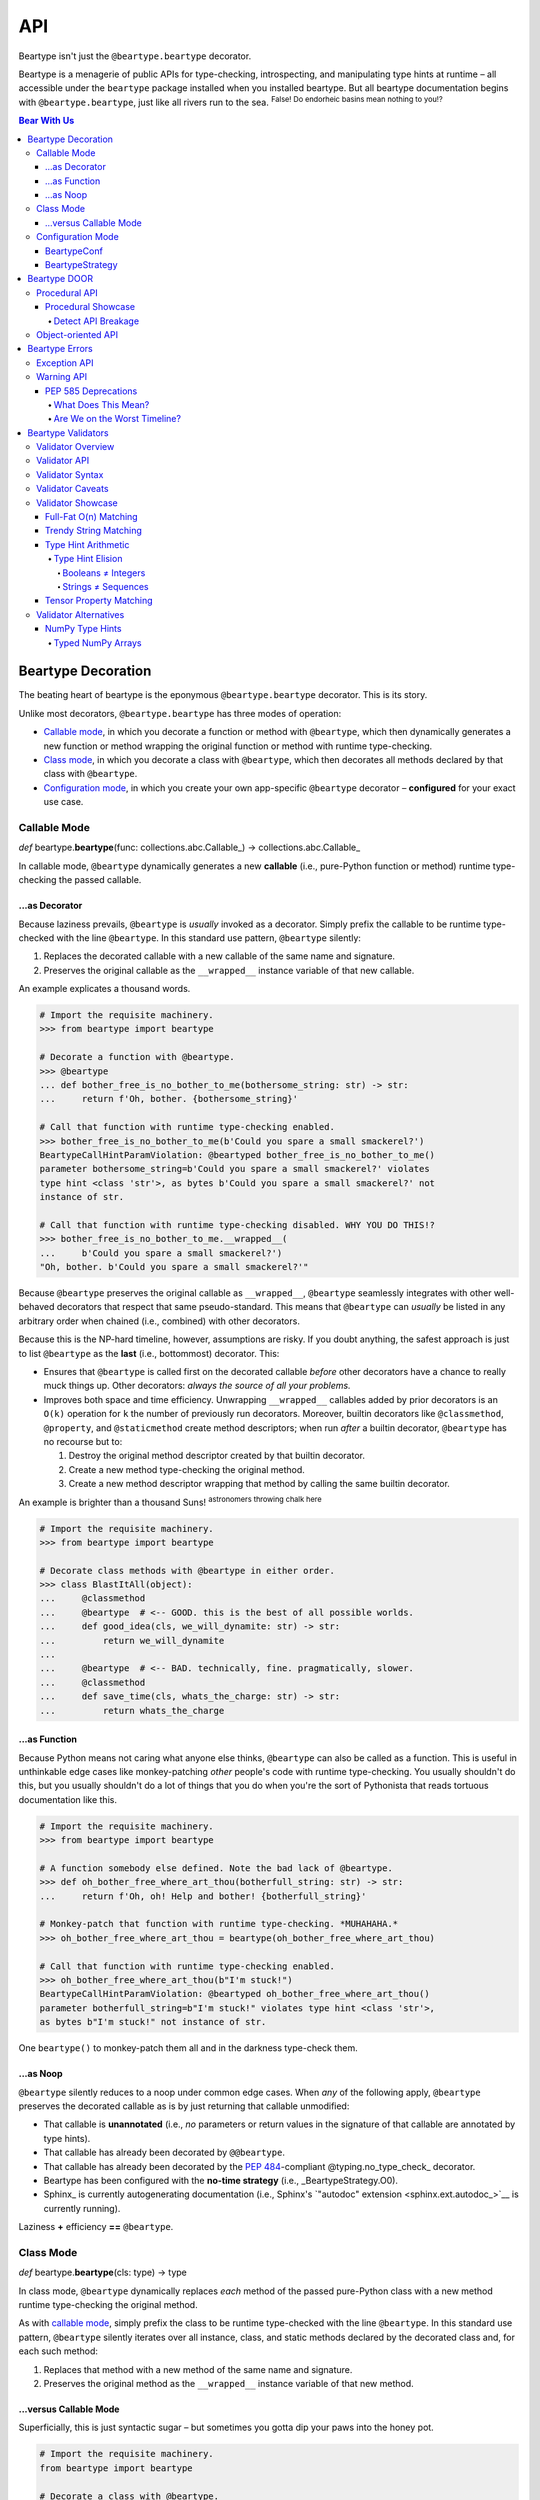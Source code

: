 .. # ------------------( LICENSE                             )------------------
.. # Copyright (c) 2014-2023 Beartype authors.
.. # See "LICENSE" for further details.
.. #
.. # ------------------( SYNOPSIS                            )------------------
.. # Child reStructuredText (reST) document detailing all public-facing APIs
.. # exposed by this project.

.. # ------------------( MAIN                                )------------------

###
API
###

Beartype isn't just the ``@beartype.beartype`` decorator.

Beartype is a menagerie of public APIs for type-checking, introspecting, and
manipulating type hints at runtime – all accessible under the ``beartype``
package installed when you installed beartype. But all beartype documentation
begins with ``@beartype.beartype``, just like all rivers run to the sea.
:superscript:`False! Do endorheic basins mean nothing to you!?`

.. # ------------------( TABLES OF CONTENTS                  )------------------
.. # Project-wide tables of contents (TOCs). See also official documentation on
.. # the Sphinx-specific "toctree::" directive:
.. #     https://www.sphinx-doc.org/en/master/usage/restructuredtext/directives.html#directive-toctree

.. #FIXME: Uncomment as needed, please.
.. # Child TOC tree.
.. # .. toctree::
.. #    :hidden:
.. #    :caption: Bear with Us
.. #
.. #    Bearpedia <self>
.. #    Install <install>

.. #FIXME: Uncomment *AFTER* re-enabling "autoapi" support in "conf.py" and
.. #resolving outstanding issues with that support. *gulp*
.. # .. toctree::
.. #    :caption: Beartype API reference
.. #
.. #    API </api/beartype/index>
.. #
.. # Would You Like to Know More?
.. # ----------------------------
.. #
.. # * :ref:`genindex`
.. # * :ref:`modindex`
.. # * :ref:`search`

.. # Table of contents, excluding the above document heading. While the
.. # official reStructuredText documentation suggests that a language-specific
.. # heading will automatically prepend this table, this does *NOT* appear to
.. # be the case. Instead, this heading must be explicitly declared.

.. contents:: **Bear With Us**
   :local:

.. # ------------------( DESCRIPTION                         )------------------

*******************
Beartype Decoration
*******************

.. _@beartype.beartype:

.. # FIXME: Revise all hard-code references to this decorator (e.g.,
.. # "``@beartype``", "``@beartype.beartype``) into actual beartype.beartype_
.. # interlinks, please.

The beating heart of beartype is the eponymous ``@beartype.beartype`` decorator.
This is its story.

Unlike most decorators, ``@beartype.beartype`` has three modes of operation:

* `Callable mode <beartype.beartype func_>`__, in which you decorate a function
  or method with ``@beartype``, which then dynamically generates a new function
  or method wrapping the original function or method with runtime type-checking.
* `Class mode <beartype.beartype type_>`__, in which you decorate a class with
  ``@beartype``, which then decorates all methods declared by that class with
  ``@beartype``.
* `Configuration mode <beartype.beartype conf_>`__, in which you create your own
  app-specific ``@beartype`` decorator – **configured** for your exact use case.

Callable Mode
#############

.. _beartype.beartype func:

*def* beartype.\ **beartype**\ (func: collections.abc.Callable_) ->
collections.abc.Callable_

In callable mode, ``@beartype`` dynamically generates a new **callable** (i.e.,
pure-Python function or method) runtime type-checking the passed callable.

...as Decorator
***************

Because laziness prevails, ``@beartype`` is *usually* invoked as a decorator.
Simply prefix the callable to be runtime type-checked with the line
``@beartype``. In this standard use pattern, ``@beartype`` silently:

#. Replaces the decorated callable with a new callable of the same name and
   signature.
#. Preserves the original callable as the ``__wrapped__`` instance variable of
   that new callable.

An example explicates a thousand words.

.. code-block:: pycon

   # Import the requisite machinery.
   >>> from beartype import beartype

   # Decorate a function with @beartype.
   >>> @beartype
   ... def bother_free_is_no_bother_to_me(bothersome_string: str) -> str:
   ...     return f'Oh, bother. {bothersome_string}'

   # Call that function with runtime type-checking enabled.
   >>> bother_free_is_no_bother_to_me(b'Could you spare a small smackerel?')
   BeartypeCallHintParamViolation: @beartyped bother_free_is_no_bother_to_me()
   parameter bothersome_string=b'Could you spare a small smackerel?' violates
   type hint <class 'str'>, as bytes b'Could you spare a small smackerel?' not
   instance of str.

   # Call that function with runtime type-checking disabled. WHY YOU DO THIS!?
   >>> bother_free_is_no_bother_to_me.__wrapped__(
   ...     b'Could you spare a small smackerel?')
   "Oh, bother. b'Could you spare a small smackerel?'"

Because ``@beartype`` preserves the original callable as ``__wrapped__``,
``@beartype`` seamlessly integrates with other well-behaved decorators that
respect that same pseudo-standard. This means that ``@beartype`` can *usually*
be listed in any arbitrary order when chained (i.e., combined) with other
decorators.

Because this is the NP-hard timeline, however, assumptions are risky. If you
doubt anything, the safest approach is just to list ``@beartype`` as the
**last** (i.e., bottommost) decorator. This:

* Ensures that ``@beartype`` is called first on the decorated callable *before*
  other decorators have a chance to really muck things up. Other decorators:
  *always the source of all your problems.*
* Improves both space and time efficiency. Unwrapping ``__wrapped__`` callables
  added by prior decorators is an ``O(k)`` operation for ``k`` the number of
  previously run decorators. Moreover, builtin decorators like ``@classmethod``,
  ``@property``, and ``@staticmethod`` create method descriptors; when run
  *after* a builtin decorator, ``@beartype`` has no recourse but to:

  #. Destroy the original method descriptor created by that builtin decorator.
  #. Create a new method type-checking the original method.
  #. Create a new method descriptor wrapping that method by calling the same
     builtin decorator.

An example is brighter than a thousand Suns! :superscript:`astronomers throwing
chalk here`

.. code-block:: pycon

   # Import the requisite machinery.
   >>> from beartype import beartype

   # Decorate class methods with @beartype in either order.
   >>> class BlastItAll(object):
   ...     @classmethod
   ...     @beartype  # <-- GOOD. this is the best of all possible worlds.
   ...     def good_idea(cls, we_will_dynamite: str) -> str:
   ...         return we_will_dynamite
   ...
   ...     @beartype  # <-- BAD. technically, fine. pragmatically, slower.
   ...     @classmethod
   ...     def save_time(cls, whats_the_charge: str) -> str:
   ...         return whats_the_charge

...as Function
**************

Because Python means not caring what anyone else thinks, ``@beartype`` can also
be called as a function. This is useful in unthinkable edge cases like
monkey-patching *other* people's code with runtime type-checking. You usually
shouldn't do this, but you usually shouldn't do a lot of things that you do when
you're the sort of Pythonista that reads tortuous documentation like this.

.. code-block:: pycon

   # Import the requisite machinery.
   >>> from beartype import beartype

   # A function somebody else defined. Note the bad lack of @beartype.
   >>> def oh_bother_free_where_art_thou(botherfull_string: str) -> str:
   ...     return f'Oh, oh! Help and bother! {botherfull_string}'

   # Monkey-patch that function with runtime type-checking. *MUHAHAHA.*
   >>> oh_bother_free_where_art_thou = beartype(oh_bother_free_where_art_thou)

   # Call that function with runtime type-checking enabled.
   >>> oh_bother_free_where_art_thou(b"I'm stuck!")
   BeartypeCallHintParamViolation: @beartyped oh_bother_free_where_art_thou()
   parameter botherfull_string=b"I'm stuck!" violates type hint <class 'str'>,
   as bytes b"I'm stuck!" not instance of str.

One ``beartype()`` to monkey-patch them all and in the darkness type-check them.

...as Noop
**********

``@beartype`` silently reduces to a noop under common edge cases. When *any* of
the following apply, ``@beartype`` preserves the decorated callable as is by
just returning that callable unmodified:

* That callable is **unannotated** (i.e., *no* parameters or return values in
  the signature of that callable are annotated by type hints).
* That callable has already been decorated by ``@@beartype``.
* That callable has already been decorated by the :pep:`484`\ -compliant
  @typing.no_type_check_ decorator.
* Beartype has been configured with the **no-time strategy** (i.e.,
  _BeartypeStrategy.O0).
* Sphinx_ is currently autogenerating documentation (i.e., Sphinx's
  `"autodoc" extension <sphinx.ext.autodoc_>`__ is currently running).

Laziness **+** efficiency **==** ``@beartype``.

Class Mode
##########

.. _beartype.beartype type:

*def* beartype.\ **beartype**\ (cls: type) -> type

In class mode, ``@beartype`` dynamically replaces *each* method of the passed
pure-Python class with a new method runtime type-checking the original method.

As with `callable mode <Callable Mode_>`__, simply prefix the class to be
runtime type-checked with the line ``@beartype``. In this standard use pattern,
``@beartype`` silently iterates over all instance, class, and static methods
declared by the decorated class and, for each such method:

#. Replaces that method with a new method of the same name and signature.
#. Preserves the original method as the ``__wrapped__`` instance variable of
   that new method.

...versus Callable Mode
***********************

Superficially, this is just syntactic sugar – but sometimes you gotta dip your
paws into the honey pot.

.. code-block:: python

   # Import the requisite machinery.
   from beartype import beartype

   # Decorate a class with @beartype.
   @beartype
   class IAmABearOfNoBrainAtAll(object):
       def i_have_been_foolish(self) -> str:
           return 'A fly can't bird, but a bird can fly.'

       def and_deluded(self) -> str:
           return 'Ask me a riddle and I reply.'

   # ...or just decorate class methods directly with @beartype.
   # The class above is *EXACTLY* equivalent to the class below.
   class IAmABearOfNoBrainAtAll(object):
       @beartype
       def i_have_been_foolish(self) -> str:
           return 'A fly can't bird, but a bird can fly.'

       @beartype
       def and_deluded(self) -> str:
           return 'Ask me a riddle and I reply.'

Pragmatically, this is *not* just syntactic sugar. You *must* decorate classes
(rather than merely methods) with ``@beartype`` to type-check the following:

* **Class-centric type hints** (i.e., type hints like the :pep:`673`\ -compliant
  typing.Self_ attribute that describe the decorated class itself). To
  type-check these kinds of type hints, ``@beartype`` needs access to the class.
  ``@beartype`` lacks access to the class when decorating methods directly.
  Instead, you *must* decorate classes by ``@beartype`` for classes declaring
  one or more methods annotated by one or more class-centric type hints.
* **Dataclasses.** The standard dataclasses.dataclass_ decorator dynamically
  generates and adds new dunder methods (e.g., ``__init__()``, ``__eq__()``,
  ``__hash__()``) to the decorated class. These methods do *not* physically
  exist and thus *cannot* be decorated directly with ``@beartype``. Instead, you
  *must* decorate dataclasses first by ``@beartype`` and then by
  ``@dataclasses.dataclass``. Order is significant, of course. ``</sigh>``

When decorating classes, ``@beartype`` should *usually* be listed as the
**first** (i.e., topmost) decorator. This ensures that ``@beartype`` is called
last on the decorated class *after* other decorators have a chance to
dynamically monkey-patch that class (e.g., by adding new methods to that class).
``@beartype`` will then type-check the monkey-patched functionality as well.

Come for the working examples. Stay for the wild hand-waving.

.. code-block:: python

   # Import the requisite machinery.
   from beartype import beartype
   from dataclasses import dataclass

   # Decorate a dataclass first with @beartype and then with @dataclass. If you
   # accidentally reverse this order of decoration, methods added by @dataclass
   # like __init__() will *NOT* be type-checked by @beartype. (Blame Guido.)
   @beartype
   @dataclass
   class SoTheyWentOffTogether(object):
       a_little_boy_and_his_bear: str | bytes
       will_always_be_playing:    str | None = None

Configuration Mode
##################

.. _beartype.beartype conf:

*def* beartype.\ **beartype**\ (conf: beartype.BeartypeConf_) ->
collections.abc.Callable[[T], T]

In configuration mode, ``@beartype`` dynamically generates a new ``@beartype``
decorator configured for your special needs. You too shall cackle villainously
as you feel the growing power of your keyboard.

.. code-block:: python

   # Import the requisite machinery.
   from beartype import beartype, BeartypeConf, BeartypeStrategy

   # Dynamically create a new @monotowertype decorator configured to:
   # * Avoid outputting colors in type-checking violations.
   # * Enable support for the implicit numeric tower standardized by PEP 484.
   monotowertype = beartype(conf=BeartypeConf(
       is_color=False, is_pep484_tower=True))

   # Decorate with this decorator rather than @beartype everywhere.
   @monotowertype
   def muh_colorless_permissive_func(int_or_float: float) -> float:
       return int_or_float ** int_or_float ^ round(int_or_float)

Configuration: *because you know best*.

BeartypeConf
************

.. _beartype.BeartypeConf:

| *class* beartype.\ **BeartypeConf**\ (
| |_| |_| |_| |_| \*,
| |_| |_| |_| |_| `is_color <BeartypeConf.is_color_>`__: Optional[bool] = None,
| |_| |_| |_| |_| `is_debug <BeartypeConf.is_debug_>`__: bool = False,
| |_| |_| |_| |_| `is_pep484_tower <BeartypeConf.is_pep484_tower_>`__: bool = False,
| |_| |_| |_| |_| `strategy <BeartypeConf.strategy_>`__: BeartypeStrategy_ = BeartypeStrategy.O1_,
| )

    **Beartype configuration** (i.e., self-caching dataclass instance
    encapsulating all flags, options, settings, and other metadata configuring
    each type-checking operation performed by beartype – including each
    decoration of a callable or class by the ``@beartype.beartype`` decorator).

    The default configuration ``BeartypeConf()`` configures beartype to:

    * Conditionally output color when standard output is attached to a terminal.
    * Disable developer-specific debugging logic.
    * Disable support for `PEP 484's implicit numeric tower <implicit numeric
      tower_>`__.
    * Perform ``O(1)`` constant-time type-checking for safety, scalability, and
      efficiency.

    Beartype configurations are immutable objects memoized (i.e., cached) on the
    unordered set of all passed parameters:

    .. code-block:: pycon

       >>> from beartype import BeartypeConf
       >>> BeartypeConf() is BeartypeConf()
       True
       >>> BeartypeConf(is_color=False) is BeartypeConf(is_color=False)
       True

    Beartype configurations are comparable under equality:

    .. code-block:: pycon

       >>> BeartypeConf(is_color=False) == BeartypeConf(is_color=True)
       False

    Beartype configurations are hashable and thus suitable for use as dictionary
    keys and set members:

    .. code-block:: pycon

       >>> BeartypeConf(is_color=False) == BeartypeConf(is_color=True)
       False
       >>> confs = {BeartypeConf(), BeartypeConf(is_color=False)}
       >>> BeartypeConf() in confs
       True

    Beartype configurations support meaningful ``repr()`` output:

    .. code-block:: pycon

       >>> repr(BeartypeConf())
       'BeartypeConf(is_color=None, is_debug=False, is_pep484_tower=False, strategy=<BeartypeStrategy.O1: 2>)'

    Beartype configurations expose read-only public properties of the same
    names as the above parameters:

    .. code-block:: pycon

       >>> BeartypeConf().is_color
       None
       >>> BeartypeConf().strategy
       <BeartypeStrategy.O1: 2>

    Beartype configurations support these optional keyword-only parameters at
    instantiation time:

    .. _BeartypeConf.is_color:

    * **is_color**\ : Optional[bool] = None

      Tri-state boolean governing how and whether beartype colours
      **type-checking violations** (i.e., human-readable
      beartype.roar.BeartypeCallHintViolation_ exceptions) with POSIX-compliant
      ANSI escape sequences for readability. Specifically, if this boolean is:

      * ``False``, beartype *never* colours type-checking violations
        raised by callables configured with this configuration.
      * ``True``, beartype *always* colours type-checking violations
        raised by callables configured with this configuration.
      * ``None``, beartype conditionally colours type-checking violations
        raised by callables configured with this configuration only when
        standard output is attached to an interactive terminal.

      Defaults to ``None``.

      The standard use case is to dynamically define your own app-specific
      ``@beartype`` decorator unconditionally disabling colours in type-checking
      violations, usually due to one or more frameworks in your application
      stack failing to support ANSI escape sequences. Please file upstream
      issues with those frameworks requesting ANSI support. In the meanwhile,
      behold the monochromatic powers of... ``@monobeartype``!

      .. code-block:: python

         # Import the requisite machinery.
         from beartype import beartype, BeartypeConf

         # Dynamically create a new @monobeartype decorator disabling colour.
         monobeartype = beartype(conf=BeartypeConf(is_color=False))

         # Decorate with this decorator rather than @beartype everywhere.
         @monobeartype
         def muh_colorless_func() -> str:
             return b'In the kingdom of the blind, you are now king.'

      *First introduced in beartype 0.12.0.*

    .. _BeartypeConf.is_debug:

    * **is_debug**\ : bool = False

      ``True`` only if debugging the ``@beartype`` decorator. If you're curious
      as to what exactly (if anything) ``@beartype`` is doing on your behalf,
      temporarily enable this boolean. Specifically, enabling this boolean:

      * Caches the body of each type-checking wrapper function dynamically
        generated by ``@beartype`` with the standard linecache_ module, enabling
        these function bodies to be introspected at runtime *and* improving the
        readability of tracebacks whose call stacks contain one or more calls to
        these ``@beartype.beartype``\ -decorated functions.
      * Prints the definition (including both the signature and body) of each
        type-checking wrapper function dynamically generated by ``@beartype`` to
        standard output.
      * Appends to the declaration of each **hidden parameter** (i.e., whose
        name is prefixed by ``"__beartype_"`` and whose value is that of an
        external attribute internally referenced in the body of that function)
        a comment providing the machine-readable representation of the initial
        value of that parameter, stripped of newlines and truncated to a
        hopefully sensible length. Since the low-level string munger called to
        do so is shockingly slow, these comments are conditionally embedded in
        type-checking wrapper functions *only* when this boolean is enabled.

      Defaults to ``False``. Eye-gouging sample output or it didn't happen, so:

      .. code-block:: pycon

         # Import the requisite machinery.
         >>> from beartype import beartype, BeartypeConf

         # Dynamically create a new @bugbeartype decorator enabling debugging.
         # Insider D&D jokes in my @beartype? You'd better believe. It's happening.
         >>> bugbeartype = beartype(conf=BeartypeConf(is_debug=True))

         # Decorate with this decorator rather than @beartype everywhere.
         >>> @bugbeartype
         ... def muh_bugged_func() -> str:
         ...     return b'Consistency is the bugbear that frightens little minds.'
         (line 0001) def muh_bugged_func(
         (line 0002)     *args,
         (line 0003)     __beartype_func=__beartype_func, # is <function muh_bugged_func at 0x7f52733bad40>
         (line 0004)     __beartype_conf=__beartype_conf, # is "BeartypeConf(is_color=None, is_debug=True, is_pep484_tower=False, strategy=<BeartypeStrategy...
         (line 0005)     __beartype_get_violation=__beartype_get_violation, # is <function get_beartype_violation at 0x7f5273081d80>
         (line 0006)     **kwargs
         (line 0007) ):
         (line 0008)     # Call this function with all passed parameters and localize the value
         (line 0009)     # returned from this call.
         (line 0010)     __beartype_pith_0 = __beartype_func(*args, **kwargs)
         (line 0011)
         (line 0012)     # Noop required to artificially increase indentation level. Note that
         (line 0013)     # CPython implicitly optimizes this conditional away. Isn't that nice?
         (line 0014)     if True:
         (line 0015)         # Type-check this passed parameter or return value against this
         (line 0016)         # PEP-compliant type hint.
         (line 0017)         if not isinstance(__beartype_pith_0, str):
         (line 0018)             raise __beartype_get_violation(
         (line 0019)                 func=__beartype_func,
         (line 0020)                 conf=__beartype_conf,
         (line 0021)                 pith_name='return',
         (line 0022)                 pith_value=__beartype_pith_0,
         (line 0023)             )
         (line 0024)
         (line 0025)     return __beartype_pith_0

    .. _BeartypeConf.is_pep484_tower:

    * **is_pep484_tower**\ : bool = False

      ``True`` only if enabling support for `PEP 484's implicit numeric tower
      <implicit numeric tower_>`__ (i.e., lossy conversion of integers to
      floating-point numbers as well as both integers and floating-point
      numbers to complex numbers). Specifically, enabling this instructs
      beartype to automatically expand:

      * All ``float`` type hints to ``float | int``, thus implicitly accepting
        both integers and floating-point numbers for objects annotated as only
        accepting floating-point numbers.
      * All ``complex`` type hints to ``complex | float | int``, thus
        implicitly accepting integers, floating-point, and complex numbers for
        objects annotated as only accepting complex numbers.

      Defaults to ``False`` to minimize precision error introduced by lossy
      conversions from integers to floating-point numbers to complex numbers.
      Since most integers do *not* have exact representations as floating-point
      numbers, each conversion of an integer into a floating-point number
      typically introduces a small precision error that accumulates over
      multiple conversions and operations into a larger precision error.
      Enabling this improves the usability of public APIs at a cost of
      introducing precision errors.

      The standard use case is to dynamically define your own app-specific
      ``@beartype`` decorator unconditionally enabling support for the implicit
      numeric tower, usually as a convenience to your userbase who do *not*
      particularly care about the above precision concerns. Behold the
      permissive powers of... ``@beartowertype``!

      .. code-block:: python

         # Import the requisite machinery.
         from beartype import beartype, BeartypeConf

         # Dynamically create a new @beartowertype decorator enabling the tower.
         beartowertype = beartype(conf=BeartypeConf(is_pep484_tower=True))

         # Decorate with this decorator rather than @beartype everywhere.
         @beartowertype
         def crunch_numbers(numbers: list[float]) -> float:
             return sum(numbers)

         # This is now fine.
         crunch_numbers([3, 1, 4, 1, 5, 9])

         # This is still fine, too.
         crunch_numbers([3.1, 4.1, 5.9])

      *First introduced in beartype 0.12.0.*

    .. _BeartypeConf.strategy:

    * **strategy**\ : BeartypeStrategy_ = BeartypeStrategy.O1_

      **Type-checking strategy** (i.e., BeartypeStrategy_ enumeration member
      dictating how many items are type-checked at each nesting level of each
      container and thus how responsively beartype type-checks containers). This
      setting governs the core tradeoff in runtime type-checking between:

      * **Overhead** in the amount of time that beartype spends type-checking.
      * **Completeness** in the number of objects that beartype type-checks.

      As beartype gracefully scales up to check larger and larger containers,
      so beartype simultaneously scales down to check fewer and fewer items of
      those containers. This scalability preserves performance regardless of
      container size while increasing the likelihood of false negatives (i.e.,
      failures to catch invalid items in large containers) as container size
      increases. You can either type-check a small number of objects nearly
      instantaneously *or* you can type-check a large number of objects slowly.
      Pick one.

      Defaults to BeartypeStrategy.O1_, the constant-time ``O(1)`` strategy –
      maximizing scalability at a cost of also maximizing false positives.

BeartypeStrategy
****************

.. _beartype.BeartypeStrategy:

*class* beartype.\ **BeartypeStrategy**\ (enum.Enum)

    Enumeration of all kinds of **type-checking strategies** (i.e., competing
    procedures for type-checking objects passed to or returned from
    ``@beartype``\ -decorated callables, each with concomitant tradeoffs with
    respect to runtime complexity and quality assurance).

    Strategies are intentionally named according to `conventional Big O
    notation <Big O_>`__ (e.g., BeartypeStrategy.On_ enables the ``O(n)``
    strategy). Strategies are established per-decoration at the fine-grained
    level of callables decorated by the ``@beartype`` decorator by setting the
    BeartypeConf.strategy_ parameter of the beartype.BeartypeConf_ object passed
    as the optional ``conf`` parameter to that decorator.

    Strategies enforce their corresponding runtime complexities (e.g., ``O(n)``)
    across *all* type-checks performed for callables enabling those strategies.
    For example, a callable configured by the BeartypeStrategy.On_ strategy will
    exhibit linear ``O(n)`` complexity as its overhead for type-checking each
    nesting level of each container passed to and returned from that callable.

    This enumeration defines these members:

    .. _BeartypeStrategy.O0:

    * BeartypeStrategy.\ **O0** : beartype.cave.EnumMemberType

      **No-time strategy** (i.e, disabling type-checking for a decorated
      callable by reducing ``@beartype`` to the identity decorator for that
      callable). This strategy is functionally equivalent to but more
      general-purpose than the standard `@typing.no_type_check`_ decorator;
      whereas `@typing.no_type_check`_ only applies to callables, this strategy
      applies to *any* context accepting a beartype configuration such as:

      * The ``@beartype`` decorator decorating a class.
      * The `beartype.door.is_bearable() function <is_bearable_>`__.
      * The `beartype.door.die_if_unbearable() function <die_if_unbearable_>`__.
      * The `beartype.door.TypeHint.is_bearable() method <beartype.door_>`__.
      * The `beartype.door.TypeHint.die_if_unbearable() method
        <beartype.door_>`__.

      Just like in real life, there exist use cases for doing absolutely
      nothing – including:

      * **Blacklisting callables.** Although seemingly useless, this strategy
        allows callers to selectively prevent callables that would otherwise be
        type-checked (e.g., due to class decorations or import hooks) from being
        type-checked:

        .. code-block:: python

           # Import the requisite machinery.
           from beartype import beartype, BeartypeConf, BeartypeStrategy

           # Dynamically create a new @nobeartype decorator disabling type-checking.
           nobeartype = beartype(conf=BeartypeConf(strategy=BeartypeStrategy.O0))

           # Automatically decorate all methods of this class...
           @beartype
           class TypeCheckedClass(object):
               # Including this method, which raises a type-checking violation
               # due to returning a non-"None" value.
               def type_checked_method(self) -> None:
                   return 'This string is not "None". Apparently, that is a problem.'

               # Excluding this method, which raises *NO* type-checking
               # violation despite returning a non-"None" value.
               @nobeartype
               def non_type_checked_method(self) -> None:
                   return 'This string is not "None". Thankfully, no one cares.'

      * **Eliding overhead.** Beartype :ref:`already exhibits near-real-time
        overhead of less than 1µs (one microsecond, one millionth of a second)
        per call of type-checked callables <faq:realtime>`. When even that
        negligible overhead isn't negligible enough, brave callers considering
        an occupational change may globally disable *all* type-checking
        performed by beartype. Please prepare your resume beforehand. Also, do
        so *only* under production builds intended for release; development
        builds intended for testing should preserve type-checking.

        Either:

        * `Pass Python the "-O" command-line option <-O_>`__, which beartype
          respects.
        * `Run Python under the "PYTHONOPTIMIZE" environment variable
          <PYTHONOPTIMIZE_>`__, which beartype also respects.
        * Define a new ``@maybebeartype`` decorator disabling type-checking when
          an app-specific constant ``I_AM_RELEASE_BUILD`` defined elsewhere is
          enabled:

          .. code-block:: python

             # Import the requisite machinery.
             from beartype import beartype, BeartypeConf, BeartypeStrategy

             # Let us pretend you know what you are doing for a hot moment.
             from your_app import I_AM_RELEASE_BUILD

             # Dynamically create a new @maybebeartype decorator disabling
             # type-checking when "I_AM_RELEASE_BUILD" is enabled.
             maybebeartype = beartype(conf=BeartypeConf(strategy=(
                 BeartypeStrategy.O0
                 if I_AM_RELEASE_BUILD else
                 BeartypeStrategy.O1
             ))

             # Decorate with this decorator rather than @beartype everywhere.
             @maybebeartype
             def muh_performance_critical_func(big_list: list[int]) -> int:
                 return sum(big_list)

    .. _BeartypeStrategy.O1:

    * BeartypeStrategy.\ **O1** : beartype.cave.EnumMemberType

      **Constant-time strategy** (i.e., the default ``O(1)`` strategy,
      type-checking a single randomly selected item of each container). As the
      default, this strategy need *not* be explicitly enabled.

    .. _BeartypeStrategy.Ologn:

    * BeartypeStrategy.\ **Ologn** : beartype.cave.EnumMemberType

      **Logarithmic-time strategy** (i.e., the ``O(log n)`` strategy,
      type-checking a randomly selected number of items ``log(len(obj))`` of
      each container ``obj``). This strategy is **currently unimplemented.**
      (*To be implemented by a future beartype release.*)

    .. _BeartypeStrategy.On:

    * BeartypeStrategy.\ **On** : beartype.cave.EnumMemberType

      **Linear-time strategy** (i.e., the ``O(n)`` strategy, type-checking *all*
      items of a container). This strategy is **currently unimplemented.** (*To
      be implemented by a future beartype release.*)


*************
Beartype DOOR
*************

.. _beartype.door:

Enter the **DOOR** (\ **D**\ ecidedly **O**\ bject-\ **o**\ riented **R**\
untime-checker): the first usable public Pythonic API for introspecting,
comparing, and type-checking type hints in ``O(1)`` time with negligible
constants.

Procedural API
##############

Type-check *anything* at *any* time against *any* type hint. When the
``isinstance()`` and ``issubclass()`` builtins fail to scale, prefer the
``beartype.door`` procedural API.

.. # FIXME: Document the new "beartype.peps" submodule as well, please!

.. _beartype.door.die_if_unbearable:
.. _die_if_unbearable:

*def* beartype.door.\ **die_if_unbearable**\ (obj: object, hint: object, \*,
conf: beartype.BeartypeConf_ = BeartypeConf()) -> None

    **Type-hint exception raiser,** either:

    * Raising a **typing-checking violation** (i.e., human-readable
      beartype.roar.BeartypeCallHintViolation_ exception) if the passed
      arbitrary object ``obj`` violates the passed type hint ``hint`` under the
      passed beartype configuration ``conf``.
    * Reducing to a noop otherwise (i.e., if ``obj`` satisfies ``hint`` under
      ``conf``).

    .. code-block:: pycon

       >>> from beartype.door import die_if_unbearable
       >>> from beartype.typing import List, Sequence, Optional, Union
       >>> die_if_unbearable("My people ate them all!", Union[List[int], None])
       BeartypeDoorHintViolation: Object 'My people ate them all!' violates type
       hint typing.Optional[list[int]], as str 'My people ate them all!' not
       list or <class "builtins.NoneType">.
       >>> die_if_unbearable("I'm swelling with patriotic mucus!", Optional[str])
       >>> die_if_unbearable("I'm not on trial here.", Sequence[str])

    For those familiar with typeguard_, this function implements the beartype
    equivalent of the low-level typeguard.check_type_ function.

    See ``help(beartype.door.die_if_unbearable)`` for further details.

.. _beartype.door.is_bearable:
.. _is_bearable:

*def* beartype.door.\ **is_bearable**\ (obj: object, hint: object, \*, conf:
beartype.BeartypeConf_ = BeartypeConf()) -> bool

    **Type-hint tester,** returning either:

    * ``True`` if the passed arbitrary object ``obj`` satisfies the passed
      PEP-compliant type hint ``hint`` under the passed beartype configuration
      ``conf``.
    * ``False`` otherwise.

    .. code-block:: pycon

       >>> from beartype.door import is_bearable
       >>> from beartype.typing import List, Sequence, Optional, Union
       >>> is_bearable("Kif, I’m feeling the ‘Captain's itch.’", Optional[str])
       True
       >>> is_bearable('I hate these filthy Neutrals, Kif.', Sequence[str])
       True
       >>> is_bearable('Stop exploding, you cowards.', Union[List[bool], None])
       False

    This tester is a strict superset of the ``isinstance()`` builtin and can
    thus be safely called wherever that builtin is called with the same exact
    parameters in the same exact order:

    .. code-block:: pycon

       >>> from beartype.door import is_bearable
       >>> is_bearable('I surrender and volunteer for treason.', str)
       True
       >>> is_bearable(b'Stop exploding, you cowards.', (str, bytes))
       True
       >>> is_bearable('Comets, the icebergs of the sky.', bool | None)
       False

    This tester is also a *spiritual* superset of the ``issubclass()`` builtin
    and can thus be safely called wherever that builtin is called by replacing
    the superclass(es) to be tested against with a ``type[{superclass}]`` or
    ``typing.Union[type[{superclass1}], ..., type[{superclassN}]]`` type hint:

    .. code-block:: pycon

       >>> from beartype.door import is_bearable
       >>> from beartype.typing import Type, Union
       >>> from collections.abc import Awaitable, Collection, Iterable
       >>> is_bearable(str, Type[Iterable])
       True
       >>> is_bearable(bytes, Union[Type[Collection], Type[Awaitable]])
       True
       >>> is_bearable(bool, Union[Type[str], Type[float]])
       False

    See ``help(beartype.door.is_bearable)`` for further details.

.. _is_subhint:

*def* beartype.door.\ **is_subhint**\ (subhint: object, superhint: object) ->
bool

    **Subhint tester,** returning either:

    * ``True`` if the first passed PEP-compliant type hint is a **subhint** of
      the second passed PEP-compliant type hint, in which case the second hint
      is a **superhint** of the first hint.
    * ``False`` otherwise.

    .. code-block:: pycon

       # Import the requisite machinery.
       >>> from beartype.door import is_subhint

       # A type hint matching any callable accepting no arguments and returning
       # a list is a subhint of a type hint matching any callable accepting any
       # arguments and returning a sequence of any types.
       >>> is_subhint(Callable[[], list], Callable[..., Sequence[Any]])
       True

       # A type hint matching any callable accepting no arguments and returning
       # a list, however, is *NOT* a subhint of a type hint matching any
       # callable accepting any arguments and returning a sequence of integers.
       >>> is_subhint(Callable[[], list], Callable[..., Sequence[int]])
       False

       # Booleans are subclasses and thus subhints of integers.
       >>> is_subhint(bool, int)
       True

       # The converse, however, is *NOT* true.
       >>> is_subhint(int, bool)
       False

       # All classes are subclasses and thus subhints of themselves.
       >>> is_subhint(int, int)
       True

    Equivalently, this tester returns ``True`` only if *all* of the following
    conditions apply:

    * **Commensurability.** These two hints are **semantically related** (i.e.,
      convey broadly similar semantics enabling these two hints to be reasonably
      compared). For example:

      * ``callable.abc.Iterable[str]`` and ``callable.abc.Sequence[int]`` are
        semantically related. These two hints both convey container semantics.
        Despite their differing child hints, these two hints are broadly similar
        enough to be reasonably comparable.
      * ``callable.abc.Iterable[str]`` and ``callable.abc.Callable[[], int]``
        are *not* semantically related. Whereas the first hints conveys a
        container semantic, the second hint conveys a callable semantic. Since
        these two semantics are unrelated, these two hints are dissimilar
        enough to *not* be reasonably comparable.

    * **Narrowness.** The first hint is either **narrower** than or
      **semantically equivalent** to the second hint. Equivalently:

      * The first hint matches **less than or equal to** the total number of all
        possible objects matched by the second hint.
      * In `set theoretic jargon <set theory_>`__, the size of the countably
        infinite set of all possible objects matched by the first hint is **less
        than or equal to** that of those matched by the second hint.

    This tester supports a wide variety of practical use cases – including:

    * **Multiple dispatch.** A pure-Python decorator can implement `multiple
      dispatch`_ over multiple overloaded implementations of the same callable
      by calling this function. An overload of the currently called callable can
      be dispatched to if the types of the passed parameters are all
      **subhints** of the type hints annotating that overload.
    * Formal verification of **API compatibility** across version bumps.
      Automated tooling like linters, continuous integration (CI), `git` hooks,
      and integrated development environments (IDEs) can raise pre-release
      alerts prior to accidental publication of API breakage by calling this
      function. A Python API preserves backward compatibility if each type hint
      annotating each public class or callable of the current version of that
      API is a **superhint** of the type hint annotating the same class or
      callable of the prior release of that API.

    See ``help(beartype.door.is_subhint)`` for further details.

Procedural Showcase
*******************

By the power of beartype, you too shall catch all bugs.

Detect API Breakage
===================

Detect breaking API changes in arbitrary callables via type hints alone in ten
lines of code: :superscript:`...ignoring imports, docstrings, comments, and
blank lines to make us look better`

.. code-block:: python

   from beartype import beartype
   from beartype.door import is_subhint
   from beartype.peps import resolve_pep563
   from collections.abc import Callable

   @beartype
   def is_func_api_preserved(func_new: Callable, func_old: Callable) -> bool:
       '''
       ``True`` only if the signature of the first passed callable (presumably
       the newest version of some callable to be released) preserves backward
       API compatibility with the second passed callable (presumably an older
       previously released version of the first passed callable) according to
       the PEP-compliant type hints annotating these two callables.

       Parameters
       ----------
       func_new: Callable
           Newest version of a callable to test for API breakage.
       func_old: Callable
           Older version of that same callable.

       Returns
       ----------
       bool
           ``True`` only if the ``func_new`` API preserves the ``func_old`` API.
       '''

       # Resolve all PEP 563-postponed type hints annotating these two callables
       # *BEFORE* reasoning with these type hints.
       resolve_pep563(func_new)
       resolve_pep563(func_old)

       # For the name of each annotated parameter (or "return" for an annotated
       # return) and the hint annotating that parameter or return for this newer
       # callable...
       for func_arg_name, func_new_hint in func_new.__annotations__.items():
           # Corresponding hint annotating this older callable if any or "None".
           func_old_hint = func_old.__annotations__.get(func_arg_name)

           # If no corresponding hint annotates this older callable, silently
           # continue to the next hint.
           if func_old_hint is None:
               continue
           # Else, a corresponding hint annotates this older callable.

           # If this older hint is *NOT* a subhint of this newer hint, this
           # parameter or return breaks backward compatibility.
           if not is_subhint(func_old_hint, func_new_hint):
               return False
           # Else, this older hint is a subhint of this newer hint. In this case,
           # this parameter or return preserves backward compatibility.

       # All annotated parameters and returns preserve backward compatibility.
       return True

The proof is in the real-world pudding:

.. code-block:: pycon

   >>> from numbers import Real

   # New and successively older APIs of the same example function.
   >>> def new_func(text: str | None, ints: list[Real]) -> int: ...
   >>> def old_func(text: str, ints: list[int]) -> bool: ...
   >>> def older_func(text: str, ints: list) -> bool: ...

   # Does the newest version of that function preserve backward compatibility
   # with the next older version?
   >>> is_func_api_preserved(new_func, old_func)
   True  # <-- good. this is good.

   # Does the newest version of that function preserve backward compatibility
   # with the oldest version?
   >>> is_func_api_preserved(new_func, older_func)
   False  # <-- OH. MY. GODS.

In the latter case, the oldest version ``older_func()`` of that function
ambiguously annotated its ``ints`` parameter to accept *any* list rather than
merely a list of numbers. Both the newer version ``new_func()`` and the next
older version ``old_func()`` resolve the ambiguity by annotating that parameter
to accept *only* lists of numbers. Technically, that constitutes API breakage;
users upgrading from the older version of the package providing ``older_func()``
to the newer version of the package providing ``new_func()`` *could* have been
passing lists of non-numbers to ``older_func()``. Their code is now broke. Of
course, their code was probably always broke. But they're now screaming murder
on your issue tracker and all you can say is: "We shoulda used beartype."

In the former case, ``new_func()`` relaxes the constraint from ``old_func()``
that this list contain only integers to accept a list containing both integers
and floats. ``new_func()`` thus preserves backward compatibility with
``old_func()``.

**Thus was Rome's API preserved in a day.**

Object-oriented API
###################

.. #FIXME: Shift these anchor links to document these exact attributes *AFTER*
.. #we actually define documentation for these attributes below.
.. _beartype.door.TypeHint.die_if_unbearable:
.. _beartype.door.TypeHint.is_unbearable:

.. # FIXME: Synopsize this in our introduction and cheatsheet, please!
.. # FIXME: Synopsize class decoration in our introduction, too!

Introspect and compare type hints with an object-oriented hierarchy of Pythonic
classes. When the standard typing_ module has you scraping your fingernails on
the nearest whiteboard in chicken scratch, prefer the ``beartype.door``
object-oriented API.

You've already seen that type hints do *not* define a usable public Pythonic
API. This was by design. Type hints were *never* intended to be used at runtime.
But that's a bad design. Runtime is all that matters, ultimately. If the app
doesn't run, it's broke – regardless of what the static type-checker says. Now,
beartype breaks a trail through the spiny gorse of unusable PEP standards.

Open the locked cathedral of type hints with ``beartype.door``: your QA crowbar
that legally pries apart all type hints. Cry havoc, the bears of API war!

.. code-block:: pycon

   # This is DOOR. It's a Pythonic API providing an object-oriented interface
   # to low-level type hints that *OFFICIALLY* have no API whatsoever.
   >>> from beartype.door import TypeHint

   # DOOR hint wrapping a PEP 604-compliant type union.
   >>> union_hint = TypeHint(int | str | None)  # <-- so. it begins.

   # DOOR hints have Pythonic public classes -- unlike normal type hints.
   >>> type(union_hint)
   beartype.door.UnionTypeHint  # <-- what madness is this?

   # DOOR hints can be detected Pythonically -- unlike normal type hints.
   >>> from beartype.door import UnionTypeHint
   >>> isinstance(union_hint, UnionTypeHint)  # <-- *shocked face*
   True

   # DOOR hints can be type-checked Pythonically -- unlike normal type hints.
   >>> union_hint.is_bearable('The unbearable lightness of type-checking.')
   True
   >>> union_hint.die_if_unbearable(b'The @beartype that cannot be named.')
   beartype.roar.BeartypeDoorHintViolation: Object b'The @beartype that cannot
   be named.' violates type hint int | str | None, as bytes b'The @beartype
   that cannot be named.' not str, <class "builtins.NoneType">, or int.

   # DOOR hints can be iterated Pythonically -- unlike normal type hints.
   >>> for child_hint in union_hint: print(child_hint)
   TypeHint(<class 'int'>)
   TypeHint(<class 'str'>)
   TypeHint(<class 'NoneType'>)

   # DOOR hints can be indexed Pythonically -- unlike normal type hints.
   >>> union_hint[0]
   TypeHint(<class 'int'>)
   >>> union_hint[-1]
   TypeHint(<class 'str'>)

   # DOOR hints can be sliced Pythonically -- unlike normal type hints.
   >>> union_hint[0:2]
   (TypeHint(<class 'int'>), TypeHint(<class 'str'>))

   # DOOR hints supports "in" Pythonically -- unlike normal type hints.
   >>> TypeHint(int) in union_hint  # <-- it's all true.
   True
   >>> TypeHint(bool) in union_hint  # <-- believe it.
   False

   # DOOR hints are sized Pythonically -- unlike normal type hints.
   >>> len(union_hint)  # <-- woah.
   3

   # DOOR hints test as booleans Pythonically -- unlike normal type hints.
   >>> if union_hint: print('This type hint has children.')
   This type hint has children.
   >>> if not TypeHint(tuple[()]): print('But this other type hint is empty.')
   But this other type hint is empty.

   # DOOR hints support equality Pythonically -- unlike normal type hints.
   >>> from typing import Union
   >>> union_hint == TypeHint(Union[int, str, None])
   True  # <-- this is madness.

   # DOOR hints support comparisons Pythonically -- unlike normal type hints.
   >>> union_hint <= TypeHint(int | str | bool | None)
   True  # <-- madness continues.

   # DOOR hints publish the low-level type hints they wrap.
   >>> union_hint.hint
   int | str | None  # <-- makes sense.

   # DOOR hints publish tuples of the low-level child type hints subscripting
   # (indexing) the low-level parent type hints they wrap -- unlike normal type
   # hints, which unreliably publish similar tuples under differing names.
   >>> union_hint.args
   (int, str, NoneType)  # <-- sense continues to be made.

   # DOOR hints are semantically self-caching.
   >>> TypeHint(int | str | bool | None) is TypeHint(None | bool | str | int)
   True  # <-- blowing minds over here.

``beartype.door.TypeHint`` wrappers:

* Are **immutable**, **hashable**, and safely usable both as dictionary keys and
  in sets.
* Support efficient **lookup** of child type hints – just like **dictionaries**
  and **sets**.
* Support efficient **iteration** over and **random access** of child type hints
  – just like **lists** and **tuples**.
* Are **partially ordered** over the set of all type hints (according to the
  `subhint relation <is_subhint_>`__) and safely usable in any algorithm
  accepting a partial ordering (e.g., `topological sort`_).
* Guarantee similar performance as ``@beartype`` itself. All ``TypeHint``
  methods and properties run in (possibly `amortized <amortized analysis_>`__)
  **constant time** with negligible constants.

``beartype.door``: never leave typing_ without it.

.. # FIXME: Write us up, please.
.. # TypeHint Methods
.. # ~~~~~~~~~~~~~~~~
.. #
.. #
.. # TypeHint as Sequence
.. # ~~~~~~~~~~~~~~~~~~~~
.. #
.. # TypeHint as Set
.. # ~~~~~~~~~~~~~~~
.. #
.. # TypeHint Comparison
.. # ~~~~~~~~~~~~~~~~~~~

***************
Beartype Errors
***************

Beartype only raises:

* **Beartype-specific exceptions.** For your safety and ours, exceptions raised
  beartype are easily distinguished from exceptions raised by everybody else.
  *All* exceptions raised by beartype are instances of:

  * Public types importable from the ``beartype.roar`` subpackage.
  * The beartype.roar.BeartypeException_ abstract base class (ABC).

* **Disambiguous exceptions.** For your sanity and ours, *every* exception
  raised by beartype means one thing and one thing only. Beartype *never* reuses
  the same exception class to mean two different things – allowing you to
  trivially catch and handle the exact exception you're interested in.

Likewise, beartype only emits beartype-specific warnings and disambiguous
warnings. Beartype is fastidious to a fault. Error handling is no...
*exception*. <sup>punny *or* funny? you decide.</sup>

Exception API
#############

Beartype raises fatal exceptions whenever something explodes. Most are
self-explanatory – but some assume prior knowledge of arcane type-hinting
standards *or* require non-trivial resolutions warranting further discussion.
This is their story.

.. _BeartypeException:
.. _beartype.roar.BeartypeException:

*class* beartype.roar.\ **BeartypeException**\ (Exception)

    **Beartype exception root superclass.** *All* exceptions raised by beartype
    are guaranteed to be instances of concrete subclasses of this abstract base
    class (ABC) whose class names strictly match either:

    * ``Beartype{subclass_name}Exception`` for non-type-checking violations
      (e.g., ``BeartypeDecorHintPep3119Exception``).
    * ``Beartype{subclass_name}Violation`` for type-checking violations
      (e.g., ``BeartypeCallHintReturnViolation``).

.. _BeartypeDecorException:

*class* beartype.roar.\ **BeartypeDecorException**\ (BeartypeException_)

    **Beartype decorator exception superclass.** *All* exceptions raised by
    the ``@beartype`` decorator at decoration time (i.e., while dynamically
    generating type-checking wrappers for decorated callables and classes) are
    guaranteed to be instances of concrete subclasses of this abstract base
    class (ABC). Since decoration-time exceptions are typically raised from
    module scope early in the lifetime of a Python process, you are unlikely to
    manually catch and handle decorator exceptions.

    A detailed list of subclasses of this ABC is thus quite inconsequential.
    Very well. Leycec_ admits he was too tired to type it all out. Leycec_ also
    admits he played exploitative video games all night instead... *again*.
    Leycec_ is grateful nobody actually reads these API notes. <sup>checkmate,
    GitHub</sup>

.. _BeartypeCallHintException:

*class* beartype.roar.\ **BeartypeCallHintException**\ (BeartypeCallException)

    **Beartype type-checking exception superclass.** Beartype type-checkers
    (including beartype.door.die_if_unbearable_ and ``@beartype``\ -decorated
    callables) raise instances of concrete subclasses of this abstract base
    class (ABC) when failing a type-check at call time (e.g., due to passing a
    parameter or returning a value violating a type hint annotating that
    parameter or return). *All* exceptions raised when type-checking are
    guaranteed to be instances of this ABC. Since type-checking exceptions are
    typically raised from function and method scopes later in the lifetime of a
    Python process, you are *much* more likely to manually catch and handle
    type-checking exceptions than other types of beartype exceptions.

    In fact, you're encouraged to do so. Repeat after Kermode Bear: "Exceptions
    are fun, everybody." *Gotta catch 'em all!*

.. _BeartypeCallHintForwardRefException:

*class* beartype.roar.\ **BeartypeCallHintForwardRefException**\
(BeartypeCallHintException_)

    **Beartype type-checking forward reference exception.** Beartype
    type-checkers raise instances of this exception type when a **forward
    reference type hint** (i.e., string referring to a class that has yet to be
    defined) erroneously references either:

    * An attribute that does *not* exist.
    * An attribute that exists but whose value is *not* actually a class.

    As we gaze forward in time, so too do we glimpse ourselves – unshaven and
    shabbily dressed – in the rear-view mirror:

    .. code-block:: pycon

       >>> from beartype import beartype
       >>> from beartype.roar import BeartypeCallHintForwardRefException
       >>> @beartype
       ... def i_am_spirit_bear(favourite_foodstuff: 'salmon.of.course') -> None: pass
       >>> try:
       ...     i_am_spirit_bear('Why do you eat all my salmon, Spirit Bear?')
       ... except BeartypeCallHintForwardRefException as exception:
       ...     print(exception)
       Forward reference "salmon.of.course" unimportable.

.. _beartype.roar.BeartypeCallHintViolation:
.. _BeartypeCallHintViolation:

*class* beartype.roar.\ **BeartypeCallHintViolation**\
(BeartypeCallHintException_)

    **Beartype type-checking violation.** This is the most important beartype
    exception you never hope to see – and thus the beartype exception you are
    most likely to see. When your code explodes at midnight, instances of this
    exception class were probably lighting the fuse behind your back.

    Beartype type-checkers raise an instance of this exception class when an
    object to be type-checked violates the type hint annotating that object.
    Beartype type-checkers include:

    * The beartype.door.die_if_unbearable_ function.
    * The beartype.door.TypeHint.die_if_unbearable_ method.
    * User-defined functions and methods decorated by the @beartype.beartype_
      decorator -- which then themselves become beartype type-checkers.

    Because type-checking violations are why we are all here, instances of this
    exception class offer additional read-only public properties to assist you
    in debugging. Inspect these properties at runtime to resolve any lingering
    doubts about which coworker(s) you intend to blame in your next twenty Git
    commits:

    .. _BeartypeCallHintViolation.culprits:

    * **culprits**\ : Tuple[object, ...]

      Tuple of one or more **culprits** (i.e., irresponsible objects that
      violated the type hints annotating those objects during a type-check).

      Specifically, this property returns either:

      * If a standard container (e.g., ``dict``, ``list``, ``set``, ``tuple``)
        is responsible for this violation, the 2-tuple
        ``(root_culprit, leaf_culprit)`` where:

        * ``root_culprit`` is the outermost such container. This is usually the
          passed parameter or returned value indirectly violating this type
          hint.
        * ``leaf_culprit`` is the innermost item nested in ``root_culprit``
          directly violating this type hint.

      * If a non-container (e.g., scalar, class instance) is responsible for
        this violation, the 1-tuple ``(culprit,)`` where ``culprit`` is that
        non-container.

      Let us examine what the latter means for the plucky intern (who will do
      this after fetching more pumpkin spice lattes for the team engrossed in a
      high-level morale-building "Best of 200" ping pong competition):

      .. code-block:: python

         # Import the requisite machinery.
         from beartype import beartype
         from beartype.roar import BeartypeCallHintViolation

         # Arbitrary user-defined classes.
         class SpiritBearIGiveYouSalmonToGoAway(object): pass
         class SpiritBearIGiftYouHoneyNotToStay(object): pass

         # Arbitrary instance of one of these classes.
         SPIRIT_BEAR_REFUSE_TO_GO_AWAY = SpiritBearIGiftYouHoneyNotToStay()

         # Callable annotated to accept instances of the *OTHER* class.
         @beartype
         def when_spirit_bear_hibernates_in_your_bed(
             best_bear_den: SpiritBearIGiveYouSalmonToGoAway) -> None: pass

         # Call this callable with this invalid instance.
         try:
             when_spirit_bear_hibernates_in_your_bed(
                 SPIRIT_BEAR_REFUSE_TO_GO_AWAY)
         # *MAGIC HAPPENS HERE*. Catch violations and inspect their "culprits"!
         except BeartypeCallHintViolation as violation:
             # Assert that one culprit was responsible for this violation.
             assert len(violation.culprits) == 1

             # The one culprit: don't think we don't see you hiding there!
             culprit = violation.culprits[0]

             # Assert that this culprit is the same instance passed above.
             assert culprit is SPIRIT_BEAR_REFUSE_TO_GO_AWAY

      **Caveats apply.** This property makes a good-faith effort to list the
      most significant culprits responsible for this type-checking violation. In
      two edge cases beyond our control, however, this property falls back to
      listing truncated snapshots of the machine-readable representations of
      those culprits (e.g., the first 10,000 characters or so of their `repr()`
      strings). This safe fallback is triggered for each culprit that:

      * Has **already been garbage-collected.** To avoid memory leaks, this
        property only weakly (rather than strongly) refers to these culprits and
        is thus best accessed only where these culprits are accessible.
        *Technically*, this property is safely accessible from any context.
        *Practically*, this property is most usefully accessed from the
        ``except ...:`` block directly catching this violation. Since these
        culprits may be garbage-collected at any time thereafter, this property
        *cannot* be guaranteed to refer to these culprits outside that block. If
        this property is accessed from any other context and one or more of
        these culprits have sadly passed away, this property dynamically reduces
        the corresponding items of this tuple to only the machine-readable
        representations of those culprits. :superscript:`This exception stored the
        representations of those culprits inside itself when first raised. Like
        a gruesome time capsule, they return to haunt you.`
      * Is a **builtin variable-sized C-based object** (e.g., ``dict``, ``int``,
        ``list``, ``str``). Long-standing limitations in CPython itself prevent
        beartype from weakly referring to those objects. Openly riot on the
        `CPython bug tracker`_ if this displeases you.

      Let us examine what this means for your malding CTO:

      .. code-block:: python

         # Import the requisite machinery.
         from beartype import beartype
         from beartype.roar import BeartypeCallHintViolation
         from beartype.typing import List

         # Callable annotated to accept a standard container.
         @beartype
         def we_are_all_spirit_bear(
             best_bear_dens: List[List[str]]) -> None: pass

         # Standard container deeply violating the above type hint.
         SPIRIT_BEAR_DO_AS_HE_LIKE = [
             [b'Why do you sleep in my pinball room, Spirit Bear?']]

         # Call this callable with this invalid container.
         try:
             we_are_all_spirit_bear(SPIRIT_BEAR_DO_AS_HE_LIKE)
         # Shoddy magic happens here. Catch violations and try (but fail) to
         # inspect the original culprits, because they were containers!
         except BeartypeCallHintViolation as violation:
             # Assert that two culprits were responsible for this violation.
             assert len(violation.culprits) == 2

             # Root and leaf culprits. We just made these words up, people.
             root_culprit = violation.culprits[0]
             leaf_culprit = violation.culprits[1]

             # Assert that these culprits are, in fact, just repr() strings.
             assert root_culprit == repr(SPIRIT_BEAR_DO_AS_HE_LIKE)
             assert leaf_culprit == repr(SPIRIT_BEAR_DO_AS_HE_LIKE[0][0])

      We see that beartype correctly identified the root culprit as the passed
      list of lists of byte-strings (rather than strings) *and* the leaf culprit
      as that byte-string. We also see that beartype only returned the
      ``repr()`` of both culprits rather than those culprits. Why? Because
      CPython prohibits weak references to both lists *and* byte-strings.

      This is why we facepalm ourselves in the morning. We did it this morning.
      We'll do it next morning, too. Until the weakref_ module improves,
      leycec's forehead *will* be swollen with an angry mass of unsightly red
      welts that are now festering unbeknownst to his wife.

      *First introduced in beartype 0.12.0.*

Warning API
###########

Beartype emits non-fatal warnings whenever something looks it might explode in
your lap later... *but has yet to do so.* Since it is dangerous to go alone, let
beartype's words of anxiety-provoking wisdom be your guide. The codebase you
save might be your own.

PEP 585 Deprecations
********************

Beartype may occasionally emit non-fatal :pep:`585` deprecation warnings under
Python ≥ 3.9 resembling:

.. code-block::

   /home/kumamon/beartype/_util/hint/pep/utilpeptest.py:377:
   BeartypeDecorHintPep585DeprecationWarning: PEP 484 type hint
   typing.List[int] deprecated by PEP 585 scheduled for removal in the first
   Python version released after October 5th, 2025. To resolve this, import
   this hint from "beartype.typing" rather than "typing". See this discussion
   for further details and alternatives:
       https://github.com/beartype/beartype#pep-585-deprecations

This is that discussion topic. Let's dissect this like a mantis shrimp
repeatedly punching out giant kraken.

What Does This Mean?
====================

The :pep:`585` standard first introduced by Python 3.9.0 deprecated (obsoleted)
*most* of the :pep:`484` standard first introduced by Python 3.5.0 in the
official typing_ module. All deprecated type hints are slated to "be removed
from the typing_ module in the first Python version released 5 years after the
release of Python 3.9.0." Spoiler: Python 3.9.0 was released on October 5th,
2020. Altogether, this means that:

.. caution::

   **Most of the "typing" module will be removed in 2025 or 2026.**

If your codebase currently imports from the typing_ module, *most* of those
imports will break under an upcoming Python release. This is what beartype is
shouting about. Bad Changes™ are coming to dismantle your working code.

Are We on the Worst Timeline?
=============================

Season Eight of *Game of Thrones* previously answered this question, but let's
try again. You have three options to avert the looming disaster that threatens
to destroy everything you hold dear (in ascending order of justice):

#. **Import from** ``beartype.typing`` **instead.** The easiest (and best)
   solution is to globally replace all imports from the standard typing_ module
   with equivalent imports from our ``beartype.typing`` module. So:

   .. code-block:: python

      # Just do this...
      from beartype import typing

      # ...instead of this.
      #import typing

      # Likewise, just do this...
      from beartype.typing import Dict, FrozenSet, List, Set, Tuple, Type

      # ...instead of this.
      #from typing import Dict, FrozenSet, List, Set, Tuple, Type

   The public ``beartype.typing`` API is a mypy_-compliant replacement for the
   typing_ API offering improved forward compatibility with future Python
   releases. For example:

   * ``beartype.typing.Set is set`` under Python ≥ 3.9 for :pep:`585`
     compliance.
   * ``beartype.typing.Set is typing.Set`` under Python < 3.9 for :pep:`484`
     compliance.

#. **Drop Python < 3.9.** The next easiest (but worst) solution is to brutally
   drop support for Python < 3.9 by globally replacing all deprecated
   :pep:`484`\ -compliant type hints with equivalent :pep:`585`\ -compliant type
   hints (e.g., ``typing.List[int]`` with ``list[int]``). This is really only
   ideal for closed-source proprietary projects with a limited userbase. All
   other projects should prefer saner solutions outlined below.
#. **Hide warnings.** The reprehensible (but understandable) middle-finger
   way is to just squelch all deprecation warnings with an ignore warning
   filter targeting the
   ``BeartypeDecorHintPep585DeprecationWarning`` category. On the one hand,
   this will still fail in 2025 or 2026 with fiery explosions and thus only
   constitutes a temporary workaround at best. On the other hand, this has the
   obvious advantage of preserving Python < 3.9 support with minimal to no
   refactoring costs. The two ways to do this have differing tradeoffs
   depending on who you want to suffer most – your developers or your userbase:

   .. code-block:: python

      # Do it globally for everyone, whether they want you to or not!
      # This is the "Make Users Suffer" option.
      from beartype.roar import BeartypeDecorHintPep585DeprecationWarning
      from warnings import filterwarnings
      filterwarnings("ignore", category=BeartypeDecorHintPep585DeprecationWarning)
      ...

      # Do it locally only for you! (Hope you like increasing your
      # indentation level in every single codebase module.)
      # This is the "Make Yourself Suffer" option.
      from beartype.roar import BeartypeDecorHintPep585DeprecationWarning
      from warnings import catch_warnings, filterwarnings
      with catch_warnings():
          filterwarnings("ignore", category=BeartypeDecorHintPep585DeprecationWarning)
          ...

#. **Type aliases.** The hardest (but best) solution is to use `type aliases`_
   to conditionally annotate callables with either :pep:`484` *or* :pep:`585`
   type hints depending on the major version of the current Python interpreter.
   Since this is life, the hard way is also the best way – but also hard. Unlike
   the **drop Python < 3.9** approach, this approach preserves backward
   compatibility with Python < 3.9. Unlike the **hide warnings** approach, this
   approach also preserves forward compatibility with Python ≥ 3.14159265. `Type
   aliases`_ means defining a new private ``{your_package}._typing`` submodule
   resembling:

   .. code-block:: python

      # In "{your_package}._typing":
      from sys import version_info

      if version_info >= (3, 9):
          List = list
          Tuple = tuple
          ...
      else:
          from typing import List, Tuple, ...

   Then globally refactor all deprecated :pep:`484` imports from typing_ to
   ``{your_package}._typing`` instead:

   .. code-block:: python

      # Instead of this...
      from typing import List, Tuple

      # ...just do this.
      from {your_package}._typing import List, Tuple

   What could be simpler? :superscript:`...gagging noises faintly heard`

.. _api:beartype.vale:

*******************
Beartype Validators
*******************

.. parsed-literal::

   Validate anything with two-line type hints
          designed by you ⇄ built by beartype

When official type hints fail to scale, design your own PEP-compliant type
hints with compact two-line **beartype validators:**

.. code-block:: python

   # Import the requisite machinery.
   from beartype import beartype
   from beartype.vale import Is
   from typing import Annotated   # <--------------- if Python ≥ 3.9.0
   #from typing_extensions import Annotated   # <--- if Python < 3.9.0

   # Type hint matching any two-dimensional NumPy array of floats of arbitrary
   # precision. Aye, typing matey. Beartype validators a-hoy!
   import numpy as np
   Numpy2DFloatArray = Annotated[np.ndarray, Is[lambda array:
       array.ndim == 2 and np.issubdtype(array.dtype, np.floating)]]

   # Annotate @beartype-decorated callables with beartype validators.
   @beartype
   def polygon_area(polygon: Numpy2DFloatArray) -> float:
       '''
       Area of a two-dimensional polygon of floats defined as a set of
       counter-clockwise points, calculated via Green's theorem.

       *Don't ask.*
       '''

       # Calculate and return the desired area. Pretend we understand this.
       polygon_rolled = np.roll(polygon, -1, axis=0)
       return np.abs(0.5*np.sum(
           polygon[:,0]*polygon_rolled[:,1] -
           polygon_rolled[:,0]*polygon[:,1]))

Validators enforce arbitrary runtime constraints on the internal structure and
contents of parameters and returns with user-defined lambda functions and
nestable declarative expressions leveraging `familiar "typing" syntax
<typing_>`__ – all seamlessly composable with :ref:`standard type hints
<eli5:typing>` via an `expressive domain-specific language (DSL) <Validator
Syntax_>`__.

Validate custom project constraints *now* without waiting for the open-source
community to officially standardize, implement, and publish those constraints.
Filling in the Titanic-sized gaps between :ref:`Python's patchwork quilt of PEPs
<pep:pep>`, validators accelerate your QA workflow with your greatest asset.

Yup. It's your brain.

See `Validator Showcase`_ for comforting examples – or blithely continue for
uncomfortable details you may regret reading.

Validator Overview
##################

Beartype validators are **zero-cost code generators.** Like the rest of beartype
(but unlike other validation frameworks), beartype validators dynamically
generate optimally efficient pure-Python type-checking logic with *no* hidden
function or method calls, undocumented costs, or runtime overhead.

Beartype validator code is thus **call-explicit.** Since pure-Python function
and method calls are notoriously slow in CPython_, the code we generate only
calls the pure-Python functions and methods you specify when you subscript
``beartype.vale.Is*`` classes with those functions and methods. That's it. We
*never* call anything without your permission. For example:

* The declarative validator ``Annotated[np.ndarray, IsAttr['dtype',
  IsAttr['type', IsEqual[np.float64]]]]`` detects NumPy arrays of 64-bit
  floating-point precision by generating the fastest possible inline expression
  for doing so:

  .. code-block:: python

     isinstance(array, np.ndarray) and array.dtype.type == np.float64

* The functional validator ``Annotated[np.ndarray, Is[lambda array:
  array.dtype.type == np.float64]]`` also detects the same arrays by generating
  a slightly slower inline expression calling the lambda function you define:

  .. code-block:: python

     isinstance(array, np.ndarray) and your_lambda_function(array)

Beartype validators thus come in two flavours – each with its attendant
tradeoffs:

* **Functional validators,** created by subscripting the `beartype.vale.Is`_
  class with a function accepting a single parameter and returning ``True`` only
  when that parameter satisfies a caller-defined constraint. Each functional
  validator incurs the cost of calling that function for each call to each
  ``@beartype``\ -decorated callable annotated by that validator, but is
  Turing-complete and thus supports all possible validation scenarios.
* **Declarative validators,** created by subscripting any *other* class in the
  ``beartype.vale`` subpackage (e.g., `beartype.vale.IsEqual`_) with arguments
  specific to that class. Each declarative validator generates efficient inline
  code calling *no* hidden functions and thus incurring no function costs, but
  is special-purpose and thus supports only a narrow band of validation
  scenarios.

Wherever you can, prefer *declarative* validators for efficiency. Everywhere
else, fallback to *functional* validators for generality.

Validator API
#############

.. _beartype.vale.Is:

*class* beartype.vale.\ **Is**\ [collections.abc.Callable_\ [[typing.Any_\ ], bool]]

    **Functional validator.** A PEP-compliant type hint enforcing any arbitrary
    runtime constraint, created by subscripting (indexing) the ``Is`` type hint
    factory with a function accepting a single parameter and returning either:

    * ``True`` if that parameter satisfies that constraint.
    * ``False`` otherwise.

    .. code-block:: python

       # Import the requisite machinery.
       from beartype.vale import Is
       from typing import Annotated   # <--------------- if Python ≥ 3.9.0
       #from typing_extensions import Annotated   # <--- if Python < 3.9.0

       # Type hint matching only strings with lengths ranging [4, 40].
       LengthyString = Annotated[str, Is[lambda text: 4 <= len(text) <= 40]]

    Functional validators are caller-defined and may thus validate the internal
    integrity, consistency, and structure of arbitrary objects ranging from
    simple builtin scalars like integers and strings to complex data structures
    defined by third-party packages like NumPy arrays and Pandas DataFrames.

    See ``help(beartype.vale.Is)`` for further details.

.. _beartype.vale.IsAttr:

*class* beartype.vale.\ **IsAttr**\ [str, beartype.vale.*]

    **Declarative attribute validator.** A PEP-compliant type hint enforcing any
    arbitrary runtime constraint on any named object attribute, created by
    subscripting (indexing) the ``IsAttr`` type hint factory with (in order):

    #. The unqualified name of that attribute.
    #. Any other beartype validator enforcing that constraint.

    .. code-block:: python

       # Import the requisite machinery.
       from beartype.vale import IsAttr, IsEqual
       from typing import Annotated   # <--------------- if Python ≥ 3.9.0
       #from typing_extensions import Annotated   # <--- if Python < 3.9.0

       # Type hint matching only two-dimensional NumPy arrays. Given this,
       # @beartype generates efficient validation code resembling:
       #     isinstance(array, np.ndarray) and array.ndim == 2
       import numpy as np
       Numpy2DArray = Annotated[np.ndarray, IsAttr['ndim', IsEqual[2]]]

    The first argument subscripting this class *must* be a syntactically valid
    unqualified Python identifier string containing only alphanumeric and
    underscore characters (e.g., ``"dtype"``, ``"ndim"``). Fully-qualified
    attributes comprising two or more dot-delimited identifiers (e.g.,
    ``"dtype.type"``) may be validated by nesting successive ``IsAttr``
    subscriptions:

    .. code-block:: python

       # Type hint matching only NumPy arrays of 64-bit floating-point numbers.
       # From this, @beartype generates an efficient expression resembling:
       #     isinstance(array, np.ndarray) and array.dtype.type == np.float64
       NumpyFloat64Array = Annotated[np.ndarray,
           IsAttr['dtype', IsAttr['type', IsEqual[np.float64]]]]

    The second argument subscripting this class *must* be a beartype validator.
    This includes:

    * ``beartype.vale.Is``, in which case this parent ``IsAttr`` class validates
      the desired object attribute to satisfy the caller-defined function
      subscripting that child ``Is`` class.
    * ``beartype.vale.IsAttr``, in which case this parent ``IsAttr`` class
      validates the desired object attribute to contain a nested object
      attribute satisfying the child ``IsAttr`` class. See above example.
    * ``beartype.vale.IsEqual``, in which case this ``IsAttr`` class validates
      the desired object attribute to be equal to the object subscripting that
      ``IsEqual`` class. See above example.

    See ``help(beartype.vale.IsAttr)`` for further details.

.. _beartype.vale.IsEqual:

*class* beartype.vale.\ **IsEqual**\ [typing.Any_\ ]

    **Declarative equality validator.** A PEP-compliant type hint enforcing
    equality against any object, created by subscripting (indexing) the
    ``IsEqual`` type hint factory with that object:

    .. code-block:: python

       # Import the requisite machinery.
       from beartype.vale import IsEqual
       from typing import Annotated   # <--------------- if Python ≥ 3.9.0
       #from typing_extensions import Annotated   # <--- if Python < 3.9.0

       # Type hint matching only lists equal to [0, 1, 2, ..., 40, 41, 42].
       AnswerToTheUltimateQuestion = Annotated[list, IsEqual[list(range(42))]]

    ``beartype.vale.IsEqual`` generalizes the comparable `PEP 586`_-compliant
    typing.Literal_ type hint. Both check equality against user-defined objects.
    Despite the differing syntax, these two type hints enforce the same
    semantics:

    .. code-block:: python

       # This beartype validator enforces the same semantics as...
       IsStringEqualsWithBeartype = Annotated[str,
           IsEqual['Don’t you envy our pranceful bands?'] |
           IsEqual['Don’t you wish you had extra hands?']
       ]

       # This PEP 586-compliant type hint.
       IsStringEqualsWithPep586 = Literal[
           'Don’t you envy our pranceful bands?',
           'Don’t you wish you had extra hands?',
       ]

    The similarities end there, of course:

    * ``beartype.vale.IsEqual`` permissively validates equality against objects
      that are instances of **any arbitrary type.** ``IsEqual`` doesn't care
      what the types of your objects are. ``IsEqual`` will test equality
      against everything you tell it to, because you know best.
    * typing.Literal_ rigidly validates equality against objects that are
      instances of **only six predefined types:**

      * Booleans (i.e., ``bool`` objects).
      * Byte strings (i.e., ``bytes`` objects).
      * Integers (i.e., ``int`` objects).
      * Unicode strings (i.e., ``str`` objects).
      * enum.Enum_ members. [#enum_type]_
      * The ``None`` singleton.

    Wherever you can (which is mostly nowhere), prefer typing.Literal_. Sure,
    typing.Literal_ is mostly useless, but it's standardized across
    type checkers in a mostly useless way. Everywhere else, default to
    ``beartype.vale.IsEqual``.

    See ``help(beartype.vale.IsEqual)`` for further details.

.. _beartype.vale.IsInstance:

*class* beartype.vale.\ **IsInstance**\ [type, ...]

    **Declarative instance validator.** A PEP-compliant type hint enforcing
    instancing of one or more classes, created by subscripting (indexing) the
    ``IsInstance`` type hint factory with those classes:

    .. code-block:: python

       # Import the requisite machinery.
       from beartype.vale import IsInstance
       from typing import Annotated   # <--------------- if Python ≥ 3.9.0
       #from typing_extensions import Annotated   # <--- if Python < 3.9.0

       # Type hint matching only string and byte strings, equivalent to:
       #     StrOrBytesInstance = Union[str, bytes]
       StrOrBytesInstance = Annotated[object, IsInstance[str, bytes]]

    ``beartype.vale.IsInstance`` generalizes **isinstanceable type hints**
    (i.e., normal pure-Python or C-based classes that can be passed as the
    second parameter to the ``isinstance()`` builtin). Both check instancing of
    classes. Despite the differing syntax, these hints enforce the same
    semantics:

    .. code-block:: python

       # This beartype validator enforces the same semantics as...
       IsUnicodeStrWithBeartype = Annotated[object, IsInstance[str]]

       # ...this PEP 484-compliant type hint.
       IsUnicodeStrWithPep484 = str

       # Likewise, this beartype validator enforces the same semantics as...
       IsStrWithWithBeartype = Annotated[object, IsInstance[str, bytes]]

       # ...this PEP 484-compliant type hint.
       IsStrWithWithPep484 = Union[str, bytes]

    The similarities end there, of course:

    * ``beartype.vale.IsInstance`` permissively validates type instancing of
      **arbitrary objects** (including possibly nested attributes of parameters
      and returns when combined with ``beartype.vale.IsAttr``) against **one or
      more classes.**
    * Isinstanceable classes rigidly validate type instancing of only
      **parameters and returns** against only **one class.**

    Unlike isinstanceable type hints, instance validators support various `set
    theoretic operators <Validator Syntax_>`__. Critically, this includes
    negation. Instance validators prefixed by the negation operator ``~``
    match all objects that are *not* instances of the classes subscripting
    those validators. Wait. Wait just a hot minute there. Doesn't a
    typing.Annotated_ type hint necessarily match instances of the class
    subscripting that type hint? Yup. This means type hints of the form
    ``typing.Annotated[{superclass}, ~IsInstance[{subclass}]`` match all
    instances of a superclass that are *not* also instances of a subclass.
    And... pretty sure we just invented `type hint arithmetic <Type Hint
    Elision_>`__ right there.

    That sounded intellectual and thus boring. Yet, the disturbing fact that
    Python booleans are integers :superscript:`yup` while Python strings are
    infinitely recursive sequences of strings :superscript:`yup` means that
    `type hint arithmetic <Type Hint Elision_>`__ can save your codebase from
    Guido's younger self. Consider this instance validator matching only
    non-boolean integers, which *cannot* be expressed with any isinstanceable
    type hint (e.g., ``int``) or other combination of standard off-the-shelf
    type hints (e.g., unions):

    .. code-block:: python

       # Type hint matching any non-boolean integer. Never fear integers again.
       IntNonbool = Annotated[int, ~IsInstance[bool]]   # <--- bruh

    Wherever you can, prefer isinstanceable type hints. Sure, they're
    inflexible, but they're inflexibly standardized across type checkers.
    Everywhere else, default to ``beartype.vale.IsInstance``.

    See ``help(beartype.vale.IsInstance)`` for further details.

.. _beartype.vale.IsSubclass:

*class* beartype.vale.\ **IsSubclass**\ [type, ...]

    **Declarative inheritance validator.** A PEP-compliant type hint enforcing
    subclassing of one or more superclasses (base classes), created by
    subscripting (indexing) the ``IsSubclass`` type hint factory with those
    superclasses:

    .. code-block:: python

       # Import the requisite machinery.
       from beartype.vale import IsSubclass
       from typing import Annotated   # <--------------- if Python ≥ 3.9.0
       #from typing_extensions import Annotated   # <--- if Python < 3.9.0

       # Type hint matching only string and byte string subclasses.
       StrOrBytesSubclass = Annotated[type, IsSubclass[str, bytes]]

    ``beartype.vale.IsSubclass`` generalizes the comparable
    :pep:`484`\ -compliant typing.Type_ and :pep:`585`\ -compliant type_ type
    hints. All three check subclassing of arbitrary superclasses. Despite the
    differing syntax, these hints enforce the same semantics:

    .. code-block:: python

       # This beartype validator enforces the same semantics as...
       IsStringSubclassWithBeartype = Annotated[type, IsSubclass[str]]

       # ...this PEP 484-compliant type hint as well as...
       IsStringSubclassWithPep484 = Type[str]

       # ...this PEP 585-compliant type hint.
       IsStringSubclassWithPep585 = type[str]

    The similarities end there, of course:

    * ``beartype.vale.IsSubclass`` permissively validates type inheritance of
      **arbitrary classes** (including possibly nested attributes of parameters
      and returns when combined with `beartype.vale.IsAttr`_) against **one or
      more superclasses.**
    * typing.Type_ and type_ rigidly validates type inheritance of only
      **parameters and returns** against only **one superclass.**

    Consider this subclass validator, which validates type inheritance of a
    deeply nested attribute and thus *cannot* be expressed with typing.Type_ or
    type_:

    .. code-block:: python

       # Type hint matching only NumPy arrays of reals (i.e., either integers
       # or floats) of arbitrary precision, generating code resembling:
       #    (isinstance(array, np.ndarray) and
       #     issubclass(array.dtype.type, (np.floating, np.integer)))
       NumpyRealArray = Annotated[
           np.ndarray, IsAttr['dtype', IsAttr['type', IsSubclass[
               np.floating, np.integer]]]]

    Wherever you can, prefer type_ and typing.Type_. Sure, they're
    inflexible, but they're inflexibly standardized across type checkers.
    Everywhere else, default to ``beartype.vale.IsSubclass``.

    See ``help(beartype.vale.IsSubclass)`` for further details.

.. [#enum_type]
   You don't want to know the type of enum.Enum_ members. Srsly. You don't. OK?
   You do? Very well. It's enum.Enum_. :superscript:`mic drop`

.. _api:beartype.vale syntax:

Validator Syntax
################

Beartype validators support a rich domain-specific language (DSL) leveraging
familiar Python operators. Dynamically create new validators on-the-fly from
existing validators, fueling reuse and preserving DRY_:

* **Negation** (i.e., ``not``). Negating any validator with the ``~`` operator
  creates a new validator returning ``True`` only when the negated validator
  returns ``False``:

  .. code-block:: python

     # Type hint matching only strings containing *no* periods, semantically
     # equivalent to this type hint:
     #     PeriodlessString = Annotated[str, Is[lambda text: '.' not in text]]
     PeriodlessString = Annotated[str, ~Is[lambda text: '.' in text]]

* **Conjunction** (i.e., ``and``). And-ing two or more validators with the
  ``&`` operator creates a new validator returning ``True`` only when *all* of
  the and-ed validators return ``True``:

  .. code-block:: python

     # Type hint matching only non-empty strings containing *no* periods,
     # semantically equivalent to this type hint:
     #     NonemptyPeriodlessString = Annotated[
     #         str, Is[lambda text: text and '.' not in text]]
     SentenceFragment = Annotated[str, (
          Is[lambda text: bool(text)] &
         ~Is[lambda text: '.' in text]
     )]

* **Disjunction** (i.e., ``or``). Or-ing two or more validators with the ``|``
  operator creates a new validator returning ``True`` only when at least one of
  the or-ed validators returns ``True``:

  .. code-block:: python

     # Type hint matching only empty strings *and* non-empty strings containing
     # one or more periods, semantically equivalent to this type hint:
     #     EmptyOrPeriodfullString = Annotated[
     #         str, Is[lambda text: not text or '.' in text]]
     EmptyOrPeriodfullString = Annotated[str, (
         ~Is[lambda text: bool(text)] |
          Is[lambda text: '.' in text]
     )]

* **Enumeration** (i.e., ``,``). Delimiting two or or more validators with
  commas at the top level of a typing.Annotated_ type hint is an alternate
  syntax for and-ing those validators with the ``&`` operator, creating a new
  validator returning ``True`` only when *all* of those delimited validators
  return ``True``.

  .. code-block:: python

     # Type hint matching only non-empty strings containing *no* periods,
     # semantically equivalent to the "SentenceFragment" defined above.
     SentenceFragment = Annotated[str,
          Is[lambda text: bool(text)],
         ~Is[lambda text: '.' in text],
     ]

  Since the ``&`` operator is more explicit *and* usable in a wider variety of
  syntactic contexts, the ``&`` operator is generally preferable to enumeration
  (all else being equal).
* **Interoperability.** As PEP-compliant type hints, validators are safely
  interoperable with other PEP-compliant type hints and usable wherever other
  PEP-compliant type hints are usable. Standard type hints are subscriptable
  with validators, because validators *are* standard type hints:

  .. code-block:: python

     # Type hint matching only sentence fragments defined as either Unicode or
     # byte strings, generalizing "SentenceFragment" type hints defined above.
     SentenceFragment = Union[
         Annotated[bytes, Is[lambda text: b'.' in text]],
         Annotated[str,   Is[lambda text: u'.' in text]],
     ]

`Standard Python precedence rules <_operator precedence>`__ may apply.

DSL: *it's not just a telecom acronym anymore.*

Validator Caveats
#################

.. note::

   **Validators require:**

   * **Beartype.** Currently, all *other* static and runtime type checkers
     silently ignore beartype validators during type-checking. This includes
     mypy_ – which we could possibly solve by bundling a `mypy plugin`_ with
     beartype that extends mypy_ to statically analyze declarative beartype
     validators (e.g., ``beartype.vale.IsAttr``, ``beartype.vale.IsEqual``). We
     leave this as an exercise to the idealistic doctoral thesis candidate.
     :superscript:`Please do this for us, someone who is not us.`
   * Either **Python ≥ 3.9** *or* `typing_extensions ≥ 3.9.0.0
     <typing_extensions_>`__. Validators piggyback onto the typing.Annotated_
     class first introduced with Python 3.9.0 and since backported to older
     Python versions by the `third-party "typing_extensions" package
     <typing_extensions_>`__, which beartype also transparently supports.

Validator Showcase
##################

Observe the disturbing (yet alluring) utility of beartype validators in action
as they unshackle type hints from the fetters of PEP compliance. Begone,
foulest standards!

Full-Fat O(n) Matching
**********************

Let's validate **all integers in a list of integers in O(n) time**, because
validators mean you no longer have to accept the QA scraps we feed you:

.. code-block:: python

   # Import the requisite machinery.
   from beartype import beartype
   from beartype.vale import Is
   from typing import Annotated   # <--------------- if Python ≥ 3.9.0
   #from typing_extensions import Annotated   # <--- if Python < 3.9.0

   # Type hint matching all integers in a list of integers in O(n) time. Please
   # never do this. You now want to, don't you? Why? You know the price! Why?!?
   IntList = Annotated[list[int], Is[lambda lst: all(
       isinstance(item, int) for item in lst)]]

   # Type-check all integers in a list of integers in O(n) time. How could you?
   @beartype
   def sum_intlist(my_list: IntList) -> int:
       '''
       The slowest possible integer summation over the passed list of integers.

       There goes your whole data science pipeline. Yikes! So much cringe.
       '''

       return sum(my_list)  # oh, gods what have you done

Welcome to **full-fat type-checking.** In `our disastrous roadmap to beartype
1.0.0 <beartype 1.0.0_>`__, we reluctantly admit that we'd like to augment the
``@beartype`` decorator with a new parameter enabling full-fat type-checking.
But don't wait on us. Force the issue now by just doing it yourself and then
mocking us all over Gitter! *Fight the bear, man.*

There are good reasons to believe that :ref:`O(1) type-checking is preferable
<faq:O1>`. Violating that core precept exposes your codebase to scalability and
security concerns. But you're the Big Boss, you swear you know best, and (in any
case) we can't stop you because we already let the unneutered tomcat out of his
trash bin by `publishing this API into the badlands of PyPI <beartype PyPI_>`__.

Trendy String Matching
**********************

Let's accept strings either at least 80 characters long *or* both quoted and
suffixed by a period. Look, it doesn't matter. Just do it already,
``@beartype``!

.. code-block:: python

   # Import the requisite machinery.
   from beartype import beartype
   from beartype.vale import Is
   from typing import Annotated   # <--------------- if Python ≥ 3.9.0
   #from typing_extensions import Annotated   # <--- if Python < 3.9.0

   # Validator matching only strings at least 80 characters in length.
   IsLengthy = Is[lambda text: len(text) >= 80]

   # Validator matching only strings suffixed by a period.
   IsSentence = Is[lambda text: text and text[-1] == '.']

   # Validator matching only single- or double-quoted strings.
   def _is_quoted(text): return text.count('"') >= 2 or text.count("'") >= 2
   IsQuoted = Is[_is_quoted]

   # Combine multiple validators by just listing them sequentially.
   @beartype
   def desentence_lengthy_quoted_sentence(
       text: Annotated[str, IsLengthy, IsSentence, IsQuoted]]) -> str:
       '''
       Strip the suffixing period from a lengthy quoted sentence... 'cause.
       '''

       return text[:-1]  # this is horrible

   # Combine multiple validators by just "&"-ing them sequentially. Yes, this
   # is exactly identical to the prior function. We do this because we can.
   @beartype
   def desentence_lengthy_quoted_sentence_part_deux(
       text: Annotated[str, IsLengthy & IsSentence & IsQuoted]]) -> str:
       '''
       Strip the suffixing period from a lengthy quoted sentence... again.
       '''

       return text[:-1]  # this is still horrible

   # Combine multiple validators with as many "&", "|", and "~" operators as
   # you can possibly stuff into a module that your coworkers can stomach.
   # (They will thank you later. Possibly much later.)
   @beartype
   def strip_lengthy_or_quoted_sentence(
       text: Annotated[str, IsLengthy | (IsSentence & ~IsQuoted)]]) -> str:
       '''
       Strip the suffixing character from a string that is lengthy and/or a
       quoted sentence, because your web app deserves only the best data.
       '''

       return text[:-1]  # this is frankly outrageous

Type Hint Arithmetic
********************

    **Subtitle:** *From Set Theory They Shall Grow*

:pep:`484` standardized the typing.Union_ factory `disjunctively
<disjunction_>`__ matching any of several equally permissible type hints ala
Python's builtin ``or`` operator or the overloaded ``|`` operator for sets.
That's great, because set theory is the beating heart behind type theory.

But that's just disjunction_. What about intersection_ (e.g., ``and``, ``&``),
`complementation <relative set complement_>`__ (e.g., ``not``, ``~``), or any
of the vast multitude of *other* set theoretic operations? Can we logically
connect simple type hints validating trivial constraints into complex type
hints validating non-trivial constraints via PEP-standardized analogues of
unary and binary operators?

**Nope.** They don't exist yet. But that's okay. You use beartype, which means
you don't have to wait for official Python developers to get there first.
You're already there. :superscript:`...woah`

Type Hint Elision
=================

Python's core type hierarchy conceals an ugly history of secretive backward
compatibility. In this subsection, we uncover the two filthiest, flea-infested,
backwater corners of the otherwise well-lit atrium that is the Python language
– and how exactly you can finalize them. Both obstruct type-checking, readable
APIs, and quality assurance in the post-Python 2.7 era.

Guido doesn't want you to know. But you want to know, don't you? You are about
to enter another dimension, a dimension not only of syntax and semantics but of
shame. A journey into a hideous land of annotation wrangling. Next stop... *the
Beartype Zone.* Because guess what?

* **Booleans are integers.** They shouldn't be. Booleans aren't integers in most
  high-level languages. Wait. Are you telling me booleans are literally integers
  in Python? Surely you jest. That can't be. You can't *add* booleans, can you?
  What would that even mean if you could? Observe and cower, rigorous data
  scientists.

  .. code-block:: python

     >>> True + 3.1415
     4.141500000000001    # <-- oh. by. god.
     >>> isinstance(False, int)
     True                 # <-- when nothing is true, everything is true

* **Strings are infinitely recursive sequences of...** yup, it's strings. They
  shouldn't be. Strings aren't infinitely recursive data structures in any
  other language devised by incautious mortals – high-level or not. Wait. Are
  you telling me strings are both indistinguishable from full-blown immutable
  sequences containing arbitrary items *and* infinitely recurse into themselves
  like that sickening non-Euclidean Hall of Mirrors I puked all over when I was
  a kid? Surely you kid. That can't be. You can't infinitely index into strings
  *and* pass and return the results to and from callables expecting either
  ``Sequence[Any]`` or ``Sequence[str]`` type hints, can you? Witness and
  tremble, stricter-than-thou QA evangelists.

  .. code-block:: python

     >>> 'yougottabekiddi—'[0][0][0][0][0][0][0][0][0][0][0][0][0][0][0]
     'y'                 # <-- pretty sure we just broke the world
     >>> from collections.abc import Sequence
     >>> isinstance("Ph'nglui mglw'nafh Cthu—"[0][0][0][0][0], Sequence)
     True                # <-- ...curse you, curse you to heck and back

When we annotate a callable as accepting an ``int``, we *never* want that
callable to also silently accept a ``bool``. Likewise, when we annotate another
callable as accepting a ``Sequence[Any]`` or ``Sequence[str]``, we *never* want
that callable to also silently accept a ``str``. These are sensible
expectations – just not in Python, where madness prevails.

To resolve these counter-intuitive concerns, we need the equivalent of the
`relative set complement (or difference) <relative set complement_>`__. We now
call this thing... **type elision!** Sounds pretty hot, right? We know.

Booleans ≠ Integers
-------------------

Let's first validate **non-boolean integers** with a beartype validator
effectively declaring a new ``int - bool`` class (i.e., the subclass of all
integers that are *not* booleans):

.. code-block:: python

   # Import the requisite machinery.
   from beartype import beartype
   from beartype.vale import IsInstance
   from typing import Annotated   # <--------------- if Python ≥ 3.9.0
   #from typing_extensions import Annotated   # <--- if Python < 3.9.0

   # Type hint matching any non-boolean integer. This day all errata die.
   IntNonbool = Annotated[int, ~IsInstance[bool]]   # <--- bruh

   # Type-check zero or more non-boolean integers summing to a non-boolean
   # integer. Beartype wills it. So it shall be.
   @beartype
   def sum_ints(*args: IntNonbool) -> IntNonbool:
       '''
       I cast thee out, mangy booleans!

       You plague these shores no more.
       '''

       return sum(args)

Strings ≠ Sequences
-------------------

Let's next validate **non-string sequences** with beartype validators
effectively declaring a new ``Sequence - str`` class (i.e., the subclass of all
sequences that are *not* strings):

.. code-block:: python

   # Import the requisite machinery.
   from beartype import beartype
   from beartype.vale import IsInstance
   from collections.abc import Sequence
   from typing import Annotated   # <--------------- if Python ≥ 3.9.0
   #from typing_extensions import Annotated   # <--- if Python < 3.9.0

   # Type hint matching any non-string sequence. Your day has finally come.
   SequenceNonstr = Annotated[Sequence, ~IsInstance[str]]   # <--- we doin this

   # Type hint matching any non-string sequence *WHOSE ITEMS ARE ALL STRINGS.*
   SequenceNonstrOfStr = Annotated[Sequence[str], ~IsInstance[str]]

   # Type-check a non-string sequence of arbitrary items coerced into strings
   # and then joined on newline to a new string. (Beartype got your back, bro.)
   @beartype
   def join_objects(my_sequence: SequenceNonstr) -> str:
       '''
       Your tide of disease ends here, :class:`str` class!
       '''

       return '\n'.join(map(str, my_sequence))  # <-- no idea how that works

   # Type-check a non-string sequence whose items are all strings joined on
   # newline to a new string. It isn't much, but it's all you ask.
   @beartype
   def join_strs(my_sequence: SequenceNonstrOfStr) -> str:
       '''
       I expectorate thee up, sequence of strings.
       '''

       return '\n'.join(my_sequence)  # <-- do *NOT* do this to a string

.. _api:tensor:

Tensor Property Matching
************************

Let's validate `the same two-dimensional NumPy array of floats of arbitrary
precision as in the lead example above <Beartype Validators_>`__ with an
efficient declarative validator avoiding the additional stack frame imposed by
the functional validator in that example:

.. code-block:: python

   # Import the requisite machinery.
   from beartype import beartype
   from beartype.vale import IsAttr, IsEqual, IsSubclass
   from typing import Annotated   # <--------------- if Python ≥ 3.9.0
   #from typing_extensions import Annotated   # <--- if Python < 3.9.0

   # Type hint matching only two-dimensional NumPy arrays of floats of
   # arbitrary precision. This time, do it faster than anyone has ever
   # type-checked NumPy arrays before. (Cue sonic boom, Chuck Yeager.)
   import numpy as np
   Numpy2DFloatArray = Annotated[np.ndarray,
       IsAttr['ndim', IsEqual[2]] &
       IsAttr['dtype', IsAttr['type', IsSubclass[np.floating]]]
   ]

   # Annotate @beartype-decorated callables with beartype validators.
   @beartype
   def polygon_area(polygon: Numpy2DFloatArray) -> float:
       '''
       Area of a two-dimensional polygon of floats defined as a set of
       counter-clockwise points, calculated via Green's theorem.

       *Don't ask.*
       '''

       # Calculate and return the desired area. Pretend we understand this.
       polygon_rolled = np.roll(polygon, -1, axis=0)
       return np.abs(0.5*np.sum(
           polygon[:,0]*polygon_rolled[:,1] -
           polygon_rolled[:,0]*polygon[:,1]))

Validator Alternatives
######################

If the unbridled power of beartype validators leaves you variously queasy,
uneasy, and suspicious of our core worldview, beartype also supports
third-party type hints like `typed NumPy arrays <NumPy Type Hints_>`__.

Whereas beartype validators are verbose, expressive, and general-purpose, the
following hints are terse, inexpressive, and domain-specific. Since beartype
internally converts these hints to their equivalent validators, `similar
caveats apply <Validator Caveats_>`__. Notably, these hints require:

* Either **Python ≥ 3.9** *or* `typing_extensions ≥ 3.9.0.0
  <typing_extensions_>`__.
* **Beartype,** which hopefully goes without saying.

NumPy Type Hints
****************

Beartype conditionally supports `NumPy type hints (i.e., annotations created by
subscripting (indexing) various attributes of the "numpy.typing" subpackage)
<numpy.typing_>`__ when these optional runtime dependencies are *all*
satisfied:

* Python ≥ 3.8.0.
* beartype ≥ 0.8.0.
* `NumPy ≥ 1.21.0 <NumPy_>`__.
* Either **Python ≥ 3.9** *or* `typing_extensions ≥ 3.9.0.0
  <typing_extensions_>`__.

Beartype internally converts `NumPy type hints <numpy.typing_>`__ into
`equivalent beartype validators <Beartype Validators_>`__ at decoration time.
`NumPy type hints currently only validate dtypes <numpy.typing_>`__, a common
but limited use case. `Beartype validators <Beartype Validators_>`__ validate
*any* arbitrary combinations of array constraints – including dtypes, shapes,
contents, and... well, *anything.* Which is alot. `NumPy type hints
<numpy.typing.NDArray_>`__ are thus just syntactic sugar for `beartype
validators <Beartype Validators_>`__ – albeit quasi-portable syntactic sugar
also supported by mypy_.

Wherever you can, prefer `NumPy type hints <numpy.typing_>`__ for portability.
Everywhere else, default to `beartype validators <Beartype Validators_>`__ for
generality. Combine them for the best of all possible worlds:

.. code-block:: python

   # Import the requisite machinery.
   from beartype import beartype
   from beartype.vale import IsAttr, IsEqual
   from numpy import floating
   from numpy.typing import NDArray
   from typing import Annotated   # <--------------- if Python ≥ 3.9.0
   #from typing_extensions import Annotated   # <--- if Python < 3.9.0

   # Beartype validator + NumPy type hint matching all two-dimensional NumPy
   # arrays of floating-point numbers of any arbitrary precision.
   NumpyFloat64Array = Annotated[NDArray[floating], IsAttr['ndim', IsEqual[2]]]

Rejoice! A one-liner solves everything yet again.

Typed NumPy Arrays
==================

Type NumPy arrays by subscripting (indexing) the numpy.typing.NDArray_ class
with one of three possible types of objects:

* An **array dtype** (i.e., instance of the numpy.dtype_ class).
* A **scalar dtype** (i.e., concrete subclass of the numpy.generic_ abstract
  base class (ABC)).
* A **scalar dtype ABC** (i.e., abstract subclass of the numpy.generic_ ABC).

Beartype generates fundamentally different type-checking code for these types,
complying with both mypy_ semantics (which behaves similarly) and our userbase
(which demands this behaviour). May there be hope for our future…

*class* numpy.typing.\ **NDArray**\ [numpy.dtype]

    **NumPy array typed by array dtype.** A PEP-noncompliant type hint enforcing
    object equality against any **array dtype** (i.e., numpy.dtype_ instance),
    created by subscripting (indexing) the numpy.typing.NDArray_ class with that
    array dtype.

    Prefer this variant when validating the exact data type of an array:

    .. code-block:: python

       # Import the requisite machinery.
       from beartype import beartype
       from numpy import dtype
       from numpy.typing import NDArray

       # NumPy type hint matching all NumPy arrays of 32-bit big-endian integers,
       # semantically equivalent to this beartype validator:
       #     NumpyInt32BigEndianArray = Annotated[
       #         np.ndarray, IsAttr['dtype', IsEqual[dtype('>i4')]]]
       NumpyInt32BigEndianArray = NDArray[dtype('>i4')]

*class* numpy.typing.\ **NDArray**\ [numpy.dtype.type]

    **NumPy array typed by scalar dtype.** A PEP-noncompliant type hint
    enforcing object equality against any **scalar dtype** (i.e., concrete
    subclass of the numpy.generic_ ABC), created by subscripting (indexing) the
    numpy.typing.NDArray_ class with that scalar dtype.

    Prefer this variant when validating the exact scalar precision of an array:

    .. code-block:: python

       # Import the requisite machinery.
       from beartype import beartype
       from numpy import float64
       from numpy.typing import NDArray

       # NumPy type hint matching all NumPy arrays of 64-bit floats, semantically
       # equivalent to this beartype validator:
       #     NumpyFloat64Array = Annotated[
       #         np.ndarray, IsAttr['dtype', IsAttr['type', IsEqual[float64]]]]
       NumpyFloat64Array = NDArray[float64]

    Common scalar dtypes include:

    * **Fixed-precision integer dtypes** (e.g., ``numpy.int32``,
      ``numpy.int64``).
    * **Fixed-precision floating-point dtypes** (e.g.,
      ``numpy.float32``, ``numpy.float64``).

*class* numpy.typing.\ **NDArray**\ [type[numpy.dtype.type]]

    **NumPy array typed by scalar dtype ABC.** A PEP-noncompliant type hint
    enforcing type inheritance against any **scalar dtype ABC** (i.e.,
    abstract subclass of the numpy.generic_ ABC), created by subscripting
    (indexing) the numpy.typing.NDArray_ class with that ABC.

    Prefer this variant when validating only the *kind* of scalars (without
    reference to exact precision) in an array:

    .. code-block:: python

       # Import the requisite machinery.
       from beartype import beartype
       from numpy import floating
       from numpy.typing import NDArray

       # NumPy type hint matching all NumPy arrays of floats of arbitrary
       # precision, equivalent to this beartype validator:
       #     NumpyFloatArray = Annotated[
       #         np.ndarray, IsAttr['dtype', IsAttr['type', IsSubclass[floating]]]]
       NumpyFloatArray = NDArray[floating]

    Common scalar dtype ABCs include:

    * numpy.integer_, the superclass of all fixed-precision integer dtypes.
    * numpy.floating_, the superclass of all fixed-precision floating-point
      dtypes.

.. #FIXME: Resume here tomorrow, please.

.. # ------------------( IMAGES                              )------------------
.. |beartype-banner| image:: https://raw.githubusercontent.com/beartype/beartype-assets/main/banner/logo.png
   :target: https://github.com/beartype/beartype
   :alt: beartype —[ the bare-metal type-checker ]—

.. # ------------------( IMAGES ~ badge                      )------------------
.. |ci-badge| image:: https://github.com/beartype/beartype/workflows/test/badge.svg
   :target: https://github.com/beartype/beartype/actions?workflow=test
   :alt: beartype continuous integration (CI) status
.. |codecov-badge| image:: https://codecov.io/gh/beartype/beartype/branch/main/graph/badge.svg?token=E6F4YSY9ZQ
   :target: https://codecov.io/gh/beartype/beartype
   :alt: beartype test coverage status
.. |rtd-badge| image:: https://readthedocs.org/projects/beartype/badge/?version=latest
   :target: https://beartype.readthedocs.io/en/latest/?badge=latest
   :alt: beartype Read The Docs (RTD) status
